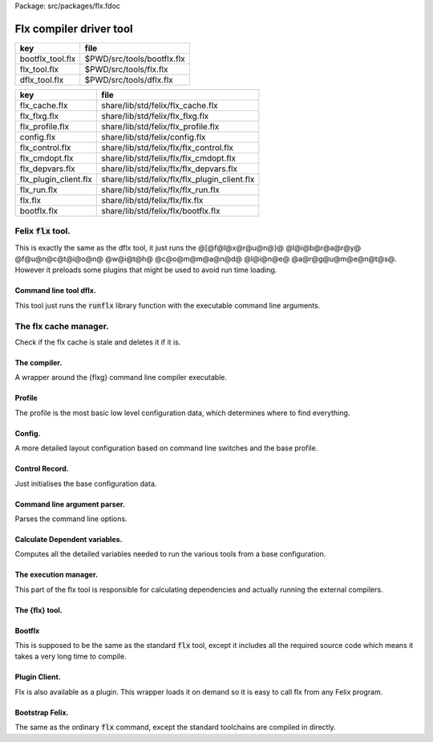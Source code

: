 Package: src/packages/flx.fdoc


========================
Flx compiler driver tool
========================

================ ==========================
key              file                       
================ ==========================
bootflx_tool.flx $PWD/src/tools/bootflx.flx 
flx_tool.flx     $PWD/src/tools/flx.flx     
dflx_tool.flx    $PWD/src/tools/dflx.flx    
================ ==========================

===================== =============================================
key                   file                                          
===================== =============================================
flx_cache.flx         share/lib/std/felix/flx_cache.flx             
flx_flxg.flx          share/lib/std/felix/flx_flxg.flx              
flx_profile.flx       share/lib/std/felix/flx_profile.flx           
config.flx            share/lib/std/felix/config.flx                
flx_control.flx       share/lib/std/felix/flx/flx_control.flx       
flx_cmdopt.flx        share/lib/std/felix/flx/flx_cmdopt.flx        
flx_depvars.flx       share/lib/std/felix/flx/flx_depvars.flx       
flx_plugin_client.flx share/lib/std/felix/flx/flx_plugin_client.flx 
flx_run.flx           share/lib/std/felix/flx/flx_run.flx           
flx.flx               share/lib/std/felix/flx/flx.flx               
bootflx.flx           share/lib/std/felix/flx/bootflx.flx           
===================== =============================================


Felix  :code:`flx` tool.
========================

This is exactly the same as the dflx tool, it just runs
the @[@f@l@x@r@u@n@}@ @l@i@b@r@a@r@y@ @f@u@n@c@t@i@o@n@ @w@i@t@h@ @c@o@m@m@a@n@d@ @l@i@n@e@ @a@r@g@u@m@e@n@t@s@.
However it preloads some plugins that might be used to avoid
run time loading.


.. index:: FlxPluginSymbols
.. code-block:: felix
  //[flx_tool.flx]
  // flx plugin linker
  //
  class FlxPluginSymbols 
  {
  
    // We have to do this dummy requirements because static
    // linking removes
    requires package "re2";
    requires package "faio";
    requires package "flx_arun";
  
    open Dynlink;
  
    // Now add all the symbols.
    proc addsymbols ()
    {
      static-link-plugin 
        toolchain_clang_osx,
        toolchain_iphoneos,
        toolchain_iphonesimulator,
        toolchain_clang_linux,
        toolchain_gcc_osx,
        toolchain_gcc_linux,
        toolchain_msvc_win32
      ;
      // flx
      static-link-symbol dflx_create_thread_frame in plugin dflx;
      static-link-symbol dflx_flx_start in plugin dflx;
      
    }
  }
  
  // Add the symbols
  FlxPluginSymbols::addsymbols;
  
  // Now invoke the program!
  val linstance =  Dynlink::prepare_lib("dflx");
  var init: cont = Dynlink::get_init linstance;
  
  Fibres::chain init;
  
  

Command line tool dflx.
-----------------------

This tool just runs the  :code:`runflx` library function
with the executable command line arguments.

.. code-block:: felix
  //[dflx_tool.flx]
  include "std/felix/flx/flx";
  
  System::pexit$ Flx::runflx #System::args;


The flx cache manager.
======================

Check if the flx cache is stale and deletes it if it is.

.. index:: FlxCache
.. code-block:: felix
  //[flx_cache.flx]
  class FlxCache
  {
    fun gramtime(debugln: string -> 0) (path:string, s:string) : double = {
      //println$ "Path=" + path + " file = " + s;
      fun maxtime (x:double) (s:string) => max (x, gramtime debugln (path, s));
      if s.[0]=="@".char do
        var file = 
          let f = s.[1 to].strip in
          if Filename::is_absolute_filename f then f 
          else Directory::mk_absolute_filename (Filename::join$ path, f)
        ;
        var filetime = FileStat::dfiletime(file,0.0);
        if filetime == 0.0 do
          println$ "Grammar include file '" + file "' doesn't exist, exiting";
          // this one is pretty fatal :-)
          System::exit 1;
        done
        debugln$ "Grammar include file '" + file + "' time=" + FileStat::strfiletime(filetime);
        var filetext = load file;
        var files = split (filetext, "\n");
        files = map strip of (string) files;
        files = filter (fun (s:string) => s != "") files;
        files = map (fun (s:string) => Filename::join (split(s,"/"))) files;
        //println$ "Files=" + files;
        return fold_left maxtime filetime files;
      else
        file = Filename::join$ path, s;
        filetime = FileStat::dfiletime(file,0.0);
        if filetime == 0.0 do
          println$ "Grammar file " + file " doesn't exist, exiting";
          // this one is pretty fatal :-)
          System::exit 1;
        done
        debugln$ "Grammar file " + file + " time=" + FileStat::strfiletime(filetime);
        return filetime;
      done
    }
  
    // FLX_INSTALL_DIR: root for finding standard grammar
    // STDGRAMMAR: root standard grammar key, within FLX_INSTALL_DIR
    //      usually "grammar/grammar.files"
    // FLXG: absolute filename of felix compiler executable
  
    // CACHE_DIR: absolute filename of binary cache
    // OUTPUT_DIR: absolute filename of text cache
  
    // DEFAULT_CACHE_DIR: default location of CACHE_DIR
    // DEFAULT_OUTPUT_DIR: default location of OUTPUT_DIR
    //    These defaults are used to determine if the
    //    the cache should be deleted automatically
    //    or a an interactive query used to verify.
    //    Automatic deletion requies the caches to be the default.
    // CLEAR_CACHE: switch to force clearing the cache
  
    typedef cache_validation_spec_t = 
    (
       FLX_SHARE_DIR:string, 
       GRAMMAR_DIR:string, 
       STDGRAMMAR:string, 
       FLXG:string,    
       CACHE_DIR:string,
       OUTPUT_DIR:string,
       CLEAR_CACHE: int,
       AUTOMATON: string,
       debugln : string -> 0,
       xqt: string -> string,
       quote: string -> string
    );
  
  
    // CACHE VALIDATION
    // 
    // This function validates the current cache, and if it is considered
    // stale may flush it. If the cache is the default one in the users
    // home directory the flush is done noisily but unconditionally.
    // Otherwise the user is prompted for permission.
    // The special cache locations / and . or "" are never deleted
    // in case it wipes out parts of the root, home, or current directory.
  
    // The validation checks the time of the flxg compiler used to build
    // it against the current flxg compiler, these must be exactly equal.
    //
    // It also checks that all the files defining the grammar are older
    // than the generated automaton.
    //
    // It does NOT check any RTL C++ libraries are up to date.
    // It does NOT check any Felix program files are up to date.
    // Therefore it does NOT guarrantee the contents of the cache are valid.
    // Rather it ensures only that the compiler and cached automaton are not stale.
    // However if they are stale the whole cache is invalidated.
    //
    // In effect this means this function ensures the parser is ready and valid
    // or non-existant. The compiler and automaton are locked together. If the compiler
    // changes the automaton must be rebuilt. 
  
    // returns cache time
    gen validate_cache  (var spec: cache_validation_spec_t) : int * double =
    {
  
      // ensure the cache directory exists
      Directory::mkdirs(spec.CACHE_DIR);
  
      // get the OS timestamp of the flxg compiler, +inf if not found
      var flxg_time = FileStat::dfiletime(spec.FLXG, #FileStat::future_time);
      spec.debugln$ "Flxg=" + spec.FLXG;
      spec.debugln$ "Flxg_time=" + FileStat::strfiletime(flxg_time);
  
      // get the OS timestamp of the file flxg_time.stamp
      // this file is created with the cache
      var flxg_stamp = Filename::join spec.CACHE_DIR "flxg_time.stamp";
      var cache_time = FileStat::dfiletime(flxg_stamp,#FileStat::future_time);
      spec.debugln$ "cache_time=" + FileStat::strfiletime(cache_time);
  
      // get the timestamp string recorded in flxg_time.stamp
      var flxg_stamp_data = load flxg_stamp;
      //println$ "Flxg_stamp_data=" + flxg_stamp_data; 
  
      // convert the timestamp string to a double, if there is junk
      // there or the string is empty, 0.0 is returned by atof,
      // adjust that to -inf
      var flxg_stamp_time = match flxg_stamp_data.atof with | 0.0 => #FileStat::past_time | x => x;
  
      spec.debugln$ "Flxg_stamp_data : " + FileStat::strfiletime(flxg_stamp_time);
  
      // Calculate the time of the newest text file defining the grammar
      // these are files in directory share/lib/grammar.
      var grammar_time = gramtime spec.debugln (spec.GRAMMAR_DIR, "@"+spec.STDGRAMMAR);
      spec.debugln$ "Grammar text time=" + FileStat::strfiletime (grammar_time);
  
      // calculate the name of the compiled grammar automaton in the cache
      var automaton_name = spec.AUTOMATON; 
  
      // Get the timestamp of the grammar automaton or -inf if it doesn't exist.
      var automaton_time = FileStat::dfiletime(automaton_name,#FileStat::past_time);
      spec.debugln$ "Automaton " + automaton_name + " time=" + FileStat::strfiletime(automaton_time);
  
      // If the cache exists and the recorded compiler time stamp is not equal
      // to the current compiler time stamp, then the cache is stale 
      // and should be deleted.
      if cache_time != #FileStat::future_time and flxg_stamp_time != flxg_time do
        println$ "Cache may be out of date due to compiler change!";
        println$ "Flxg compiler time stamp=" + FileStat::strfiletime(flxg_time);
        println$ "Cache time stamp        =" + FileStat::strfiletime(cache_time);
  
        // special safety check if the output dirs are root or current directory
        if not (
          (spec.OUTPUT_DIR == "/" or spec.OUTPUT_DIR == "" or spec.OUTPUT_DIR == ".") or
          (spec.CACHE_DIR == "/" or spec.CACHE_DIR == "" or spec.CACHE_DIR == ".")
        )
        do 
          spec&.CLEAR_CACHE <- 1;
        done
  
      // If the automaton exists and the grammar is newer than the automaton
      // then the cache is stale and should be deleted.
      elif grammar_time > automaton_time do
        println$ "Cache may be out of date due to grammar upgrade!";
        println$ "Grammar time stamp          =" + FileStat::strfiletime(grammar_time);
        println$ "Automaton.syntax time stamp =" + FileStat::strfiletime(automaton_time);
        spec&.CLEAR_CACHE <- 1;
      done
  
      // FFF BE CAREFUL! The value "/" for these caches is perfectly good
      if spec.CLEAR_CACHE != 0 do
        // refuse to delete "" or "/" or ".", basic safety check
        if 
          (spec.OUTPUT_DIR == "/" or spec.OUTPUT_DIR == "" or spec.OUTPUT_DIR == ".") or
          (spec.CACHE_DIR == "/" or spec.CACHE_DIR == "" or spec.CACHE_DIR == ".")
        do
          println "WILL NOT DELETE CACHES";
          println$ "output cache " + spec.OUTPUT_DIR;
          println$ "binary cache " + spec.CACHE_DIR;
          // INTENTIONAL EXIT
          System::exit(1);
        done
  
        println$ "Delete cache " + spec.OUTPUT_DIR;
        if PLAT_WIN32 do
            C_hack::ignore$ spec.xqt("mkdir "+spec.quote(spec.OUTPUT_DIR+"\\rubbish") +"& rmdir /Q /S " + spec.quote(spec.OUTPUT_DIR));
        else
            C_hack::ignore$ spec.xqt("rm -rf " + spec.quote(spec.OUTPUT_DIR));
        done
        println$ "Delete cache " + spec.CACHE_DIR;
  
        if PLAT_WIN32 do
            C_hack::ignore$ spec.xqt("mkdir "+spec.quote(spec.CACHE_DIR+"\\rubbish")+"& rd /Q /S " + spec.quote(spec.CACHE_DIR));
        else
            C_hack::ignore$ spec.xqt("rm -rf " + spec.quote(spec.CACHE_DIR));
        done
  
        // Make a new cache.
        Directory::mkdirs(spec.CACHE_DIR);
  
        // make the stamp file with the time of the current compiler.
        var f = fopen_output flxg_stamp;
        write(f, fmt(flxg_time, fixed (0,3)));
        f.fclose;
      done
      return spec.CLEAR_CACHE, cache_time;
    }
  
    fun cache_join (c:string, var f:string) = 
    {
      //debugln$ "[cache_join] " + c + " with  " + f;
      if PLAT_WIN32 do
        if f.[1 to 3] == ":\\" do f = f.[0 to 1]+f.[2 to]; 
        elif f.[1] == char ":" do f = f.[0 to 1]+"\\"+f.[2 to]; 
        done
        if f.[0] == char "\\" do f = f.[1 to]; done
      else
        if f.[0] == char "/" do f = f.[1 to]; done
      done
        var k = Filename::join(c,f);
        //debugln$ "[cache_join] result = " + k;
        return k;
    }
  
  }


The compiler.
-------------

A wrapper around the {flxg} command line compiler executable.

.. index:: Flxg
.. code-block:: felix
  //[flx_flxg.flx]
  class Flxg
  {
    typedef flxg_spec_t = 
    (
      INLINE:int,
      OUTPUT_DIR:string,
      BUNDLE_DIR:opt[string],
      CACHE_DIR:string,
      COMPILER_PHASE:string,
      DOREDUCE:int,
      FLXG:string,
      VERBOSE:list[string],
      STDGRAMMAR:string,
      AUTOMATON:string,
      IMPORTS:list[string],
      FLXLIBS:list[string],
      INCLUDE_DIRS:list[string],
      TIME:int,
      FORCE:int,
      FLAGS: list[string],
      filebase:string,
      use_ext:string,
      debugln: string -> 0
    );
  
  
    gen run_felix_compiler (spec:flxg_spec_t) : int =
    {
      var FLXFLAGS=spec.FLAGS  + (list[string]$ "--inline="+str(spec.INLINE));
      if spec.OUTPUT_DIR != "" do 
        FLXFLAGS += '--output_dir=' + str(spec.OUTPUT_DIR); 
      done
      match spec.BUNDLE_DIR with
      | Some dir =>
        FLXFLAGS += '--bundle_dir=' + dir; 
      | #None=> ;
      endmatch;
      if spec.CACHE_DIR != "" do 
        FLXFLAGS +="--cache_dir=" + spec.CACHE_DIR; 
      done
      if spec.COMPILER_PHASE != "" do 
        FLXFLAGS += '--compiler-phase=' + spec.COMPILER_PHASE; 
      done
      if spec.DOREDUCE == 0 do
        FLXFLAGS += '--no-reduce';
      done
      if spec.TIME == 1 do
        FLXFLAGS += '--time';
      done
      if spec.FORCE == 1 do
        FLXFLAGS += '--force';
      done
      var cmd = 
        spec.FLXG ! 
        spec.VERBOSE +
        FLXFLAGS + 
        map (fun (s:string) => "-I"+s) spec.INCLUDE_DIRS + 
        ("--syntax="+spec.STDGRAMMAR) +
        ("--automaton="+spec.AUTOMATON) + 
        map (fun (s:string) => "--import="+s) spec.IMPORTS +
        spec.FLXLIBS +
        (spec.filebase + spec.use_ext)
      ;
  
      var CMD = catmap ' ' Shell::quote_arg cmd;
      spec.debugln$ "Felix command="+CMD;
      
      var result=System::system(CMD);
      if result != 0 do 
        eprintln$ "Felix compilation "+CMD+" failed";
      done
      return result;
    }
  
  }
  


Profile
-------

The profile is the most basic low level configuration data,
which determines where to find everything.


.. index:: FlxProfile
.. code-block:: felix
  //[flx_profile.flx]
  class FlxProfile
  {
    fun dflt_profile () = 
    {
      fun / (x:string, y:string) => Filename::join (x,y);
      var HOME= 
        let h = Env::getenv "HOME" in
          if h!="" then h 
          elif PLAT_WIN32 then Env::getenv "USERPROFILE"
          else ""
          endif
      ;
      if HOME == "" do
        eprintln$ "HOME (or USERPROFILE on WIN32) environment variable is not set.  Please set HOME before building."; 
        // this one is pretty fatal :-)
        System::exit 1;
      done 
  
     
      var FLX_HOME_DIR = Env::getenv("FLX_HOME_DIR",HOME/".felix");
      var FLX_CACHE_TOP = Env::getenv("FLX_CACHE_TOP",FLX_HOME_DIR/"cache");
      var FLX_PROFILE_DIR = Env::getenv("FLX_PROFILE_DIR",FLX_HOME_DIR/"config");
  
      var FLX_CACHE_DIR = Env::getenv("FLX_CACHE_DIR",FLX_CACHE_TOP / "binary");
      var FLX_OUTPUT_DIR = Env::getenv("FLX_OUTPUT_DIR",FLX_CACHE_TOP / "text");
      return 
        (
         FLX_HOME_DIR=FLX_HOME_DIR, 
         FLX_PROFILE_DIR=FLX_PROFILE_DIR, 
         FLX_CACHE_DIR=FLX_CACHE_DIR,
         FLX_OUTPUT_DIR=FLX_OUTPUT_DIR
        )
      ;
    }
  
    typedef profile_type = typeof (#dflt_profile);
    instance Str[profile_type] {
      fun str(x:profile_type) => 
         "FLX_HOME_DIR="+x.FLX_HOME_DIR+"\n"+
         "FLX_PROFILE_DIR="+x.FLX_PROFILE_DIR+"\n"+
         "FLX_CACHE_DIR="+x.FLX_CACHE_DIR+"\n"+
         "FLX_OUTPUT_DIR="+x.FLX_OUTPUT_DIR+"\n"
      ;
    }
  }
  


Config.
-------

A more detailed layout configuration based
on command line switches and the base profile.

.. index:: Config
.. code-block:: felix
  //[config.flx]
  include "std/version";
  include "std/felix/flx_profile";
  
  
  
  class Config {
    typedef config_type = (
      FLX_SHARE_DIR: string,
      FLX_TARGET_DIR: string,
      FLX_HOME_DIR: string,
      FLX_PROFILE_DIR: string,
      FLX_CACHE_DIR: string,
      FLX_OUTPUT_DIR: string,
      FLX_CONFIG_DIRS: list[string],
      FLX_LIB_DIRS: list[string],
      FLX_RTL_DIRS: list[string]
    );
  
    instance Str[config_type] {
      fun str (x:config_type) : string =
      {
        var s = "";
        reserve$ &s,1000;
        s+="(FLX_SHARE_DIR="+ x.FLX_SHARE_DIR+",\n";
        s+= "FLX_TARGET_DIR="+ x.FLX_TARGET_DIR+",\n";
        s+="FLX_HOME_DIR="+ x.FLX_HOME_DIR+",\n";
        s+="FLX_PROFILE_DIR="+ x.FLX_PROFILE_DIR+",\n";
        s+="FLX_CACHE_DIR="+ x.FLX_CACHE_DIR+",\n";
        s+="FLX_OUTPUT_DIR="+ x.FLX_OUTPUT_DIR+",\n";
        s+="FLX_LIB_DIRS="+ x.FLX_LIB_DIRS.str+",\n";
        s+="FLX_CONFIG_DIRS="+ x.FLX_CONFIG_DIRS.str+",\n";
        s+="FLX_RTL_DIRS="+ x.FLX_RTL_DIRS.str+")\n";
        return s;
      }
    }
  
    private fun / (x:string, y:string) => Filename::join (x,y);
      
    proc set_libs_and_rtls (x: &config_type)
    {
      x.FLX_LIB_DIRS <- list (x*.FLX_SHARE_DIR/"lib", x*.FLX_TARGET_DIR/"lib");
      x.FLX_RTL_DIRS <- list (x*.FLX_SHARE_DIR/"lib"/"rtl", x*.FLX_TARGET_DIR/"lib"/"rtl");
    }
  
    proc cascade_FLX_INSTALL_DIR (x: &config_type)  (y: string) = {
      cascade_FLX_TARGET_DIR x (y/"host");
      cascade_FLX_SHARE_DIR x (y/"share");
    }
  
    proc cascade_FLX_TARGET_DIR (x: &config_type)  (y: string) = {
      x.FLX_TARGET_DIR <- y;
      x.FLX_CONFIG_DIRS <- list[string] (y/"config");
      set_libs_and_rtls x;
    }
  
    proc cascade_FLX_SHARE_DIR (x: &config_type)  (y: string) = {
      x.FLX_SHARE_DIR <- y;
      set_libs_and_rtls x;
    }
  
    proc cascade_FLX_HOME_DIR (x: &config_type)  (y: string) = {
      x.FLX_HOME_DIR <- y;
      x.FLX_PROFILE_DIR <- y/"config";
      x.FLX_CACHE_DIR <- y/"cache"/"binary";
      x.FLX_OUTPUT_DIR <- y/"cache"/"text";
    }
  
    proc copy_profile (cfg: &config_type) (profile: FlxProfile::profile_type)
    {
      cfg.FLX_HOME_DIR <- profile.FLX_HOME_DIR;
      cfg.FLX_PROFILE_DIR <- profile.FLX_PROFILE_DIR;
      cfg.FLX_CACHE_DIR <- profile.FLX_CACHE_DIR;
      cfg.FLX_OUTPUT_DIR <- profile.FLX_OUTPUT_DIR;
    }
  
    fun dflt_config() :config_type = {
      var profile = FlxProfile::dflt_profile();
      var cfg : config_type;
      copy_profile &cfg profile;
  
      // global defaults
      var PREFIX = Filename::root_subdir "usr"/"local"/"lib";
  
      var INSTALL_ROOT_TOPDIR= PREFIX/"felix";
      var INSTALL_ROOT = INSTALL_ROOT_TOPDIR/ ("felix-"+Version::felix_version);
      cascade_FLX_INSTALL_DIR &cfg INSTALL_ROOT;
      return cfg;
    }
  
    proc process_config_text (cfg:&config_type) (text:string)
    {
  
      var re = RE2 ("([-a-zA-Z_]+) *: *(.*)");
      var FLX_INSTALL_DIR = "";
  
      var lines = split (text, char "\n");
      for line in lines do
        var found = Match (re, line);
        match found with
        | Some v when v.len.int == 3 => 
          var p = v.1;
          var a = strip v.2;
          match p with
          | "FLX_INSTALL_DIR" => 
            FLX_INSTALL_DIR = a;
            cascade_FLX_INSTALL_DIR cfg a; 
  
          | "FLX_TARGET_SUBDIR" => 
            if FLX_INSTALL_DIR != "" do
              cascade_FLX_TARGET_DIR cfg (FLX_INSTALL_DIR / a);
            else
              eprintln$ "Cannot set FLX_TARGET_SUBDIR without setting FLX_INSTALL_DIR";
              // this one is pretty fatal :-)
              System::exit 1;
            done
  
          | "FLX_SHARE_DIR" => cascade_FLX_SHARE_DIR cfg a; 
          | "FLX_TARGET_DIR" => cascade_FLX_TARGET_DIR cfg a; 
          | "FLX_HOME_DIR" => cascade_FLX_HOME_DIR cfg a; 
          | "FLX_PROFILE_DIR" => cfg.FLX_PROFILE_DIR <- a; 
          | "FLX_CONFIG_DIRS" => cfg.FLX_CONFIG_DIRS <- respectful_split a; 
          | "FLX_CACHE_DIR" => cfg.FLX_CACHE_DIR <- a; 
          | "FLX_OUTPUT_DIR" => cfg.FLX_OUTPUT_DIR <- a; 
          | "FLX_LIB_DIRS" => cfg.FLX_LIB_DIRS <-  respectful_split a; 
          | "FLX_RTL_DIRS" => cfg.FLX_RTL_DIRS <- respectful_split a; 
          | _ => ;
          endmatch;
        | #None => ;
        endmatch;
      done
    }
  
  
    proc config_env_overrides (cfg:&config_type) 
    {
  
      match Env::getenv ("FLX_INSTALL_DIR","") with
      | "" => ;
      | x => cascade_FLX_INSTALL_DIR cfg x;
      endmatch;
  
      match Env::getenv ("FLX_SHARE_DIR","") with
      | "" => ;
      | x => cascade_FLX_SHARE_DIR cfg x;
      endmatch;
  
      match Env::getenv ("FLX_TARGET_DIR","") with
      | "" => ;
      | x => cascade_FLX_TARGET_DIR cfg x;
      endmatch;
  
      match Env::getenv ("FLX_CONFIG_DIRS","") with
      | "" => ;
      | x => cfg.FLX_CONFIG_DIRS <- respectful_split x;
      endmatch;
  
      match Env::getenv ("FLX_LIB_DIRS","") with
      | "" => ;
      | x => cfg.FLX_LIB_DIRS <- respectful_split x;
      endmatch;
  
      match Env::getenv ("FLX_RTL_DIRS","") with
      | "" => ;
      | x => cfg.FLX_RTL_DIRS <- respectful_split x;
      endmatch;
    }
  
    proc process_config_text_with_env_overrides (cfg:&config_type) (text:string)
    {
      process_config_text cfg text;
      config_env_overrides cfg;
    }
  
    fun std_config () = {
      var cfg = #dflt_config; 
      process_config_text_with_env_overrides &cfg (load (cfg.FLX_PROFILE_DIR / "felix.fpc"));
      return cfg; 
    }
  
  }
  


Control Record.
---------------

Just initialises the base configuration data.

.. index:: FlxControl
.. code-block:: felix
  //[flx_control.flx]
  class FlxControl
  {
  proc print_options(control:control_type) {
      println$ "NOOPTIMISE         = "+str control.NOOPTIMISE;
      println$ "STATIC             = "+str control.STATIC;
      println$ "ECHO               = "+str control.ECHO;
      println$ "NOSTDLIB           = "+str control.NOSTDLIB;
      println$ "DEBUG              = "+str control.DEBUG;
      println$ "DEBUG_COMPILER     = "+str control.DEBUG_COMPILER;
      println$ "STDIMPORTS          = "+str control.STDIMPORTS;
      println$ "STDGRAMMAR         = "+str control.STDGRAMMAR;
      println$ "IMPORTS            = "+str control.IMPORTS;
      println$ "RECOMPILE          = "+str control.RECOMPILE;
      println$ "FLXG_FORCE         = "+str control.FLXG_FORCE;
      println$ "ocamls              = "+str control.ocamls;
      println$ "cpps               = "+str control.cpps;
      println$ "cppos              = "+str control.cppos;
      println$ "TIME               = "+str control.TIME;
      println$ "COMPILER_TIME      = "+str control.COMPILER_TIME;
      println$ "BUNDLE_DIR         = "+str control.BUNDLE_DIR;
      println$ "RUNIT              = "+str control.RUNIT;
      println$ "CCOMPILEIT         = "+str control.CCOMPILEIT;
      println$ "LINKIT             = "+str control.LINKIT;
      println$ "RUNONLY            = "+str control.RUNONLY;
      println$ "CXXONLY            = "+str control.CXXONLY;
      println$ "OCAMLONLY          = "+str control.OCAMLONLY;
      println$ "FELIX              = "+str control.FELIX;
      println$ "LINKER_SWITCHES    = "+str control.LINKER_SWITCHES;
      println$ "LINKER_OUTPUT_FILENAME = "+str control.LINKER_OUTPUT_FILENAME;
      println$ "FLX_INTERFACE_FILENAME = "+str control.FLX_INTERFACE_FILENAME;
      println$ "CXX_INTERFACE_FILENAME = "+str control.CXX_INTERFACE_FILENAME;
      println$ "MACROS             = "+str control.MACROS;
      println$ "SHOWCODE           = "+str control.SHOWCODE;
      println$ "USAGE              = "+control.USAGE;
      println$ "DOREDUCE           = "+str control.DOREDUCE;
      println$ "OPTIMISE           = "+str control.OPTIMISE;
  }
  
  fun init_loopctl () => struct {
      // Argument parsing loop
      var argno=1;
      var grab=1;
      var path="";
      var ext="";
      var base="";
      var dir="";
      var progname = "";
  };
  typedef loopctl_type = typeof (#init_loopctl);
  
  fun dflt_control () =>
    struct {
  
      var FLX_INSTALL_DIR= ""; // now a temporary!
      var PRINT_HELP=0;
  
      var FLXG_FORCE=0;
      var RECOMPILE=0;
      var RUNIT=1;
      var CCOMPILEIT=1;
      var LINKIT=1;
      var LINKEXE=0; // default is to link a DLL
      var FELIX=1;
      var RUNONLY=0;
      var CXXONLY=0;
      var OCAMLONLY=0;
      var ECHO=0;
      var DEBUG_FLX=false;
      var VALIDATE_CACHE=1;
      var CHECK_DEPENDENCIES=1;
      var FLX_TOOLCHAIN="";
      var FLX_TARGET_SUBDIR="";
      // --------------------------------------------------
      // processing options
      // --------------------------------------------------
  
      var DIST_ROOT="";
      var DEBUG=0;
      var DEBUG_COMPILER=0;
      var COMPILER_PHASE="";
      var INLINE=25;
      var COMPILER_TIME=0;
      var TIME=0;
      var NOOPTIMISE=0;
      var DOREDUCE=1;
      var TIMECMD="time -p";
      var STATIC=0;
      var STATICLIB=0;
      var SHOWCODE=0;
      var CCFLAGS=Empty[string];
      var EXTRA_CCFLAGS=Empty[string];
      var EXTRA_PACKAGES=Empty[string];
      var LINKER_SWITCHES=Empty[string];
      var MACROS=Empty[string];
  
      var cpps=Empty[string];
      var cppos=Empty[string];
  
      var ocamls=Empty[string];
  
      var STANDARD_INCLUDE_FILES=Empty[string];
      var EXTRA_INCLUDE_DIRS=Empty[string];
      var EXTRA_INCLUDE_FILES=Empty[string];
      var FLX_STD_LIBS=Empty[string];
      var NOSTDLIB=0;
      var STDOUT="";
      var EXPECT="";
      var CHECK_EXPECT=0;
      var SET_STDIN=0;
      var STDIN="";
      var GRAMMAR_DIR="";
      var STDGRAMMAR="";
      //var STDIMPORTS  = Cons ("plat/flx.flxh", Cons ( "concordance/concordance.flxh", Empty[string]));
      var STDIMPORTS  = (["plat/flx.flxh", "concordance/concordance.flxh"]);
      var CMDLINE_INPUT=false;
      var REPL_MODE=false;
      var AUTOMATON="";
      var IMPORTS=Empty[string];
      var USAGE = "production";
      var CLEAR_CACHE=0;
      var BUNDLE_DIR = match Env::getenv("FLX_BUNDLE_DIR") with | "" => None[string] | dir => Some dir endmatch;
  
      var DRIVER_EXE = ""; // dynamic linkage only 
      var DRIVER_OBJS = Empty[string]; // static linkage only
      var LINK_STRINGS = Empty[string];
  
      var pkgs=Empty[string];
      var extra_pkgs = Empty[string];
      var FLXG = "";
      var FLXRUN = Empty[string];
      var LINKER_OUTPUT_FILENAME = "";
      var FLX_INTERFACE_FILENAME = "";
      var CXX_INTERFACE_FILENAME = "";
      var OUTPUT_FILENAME_SPECIFIED = 0;
      var OUTPUT_FILENAME_WITHOUT_EXTENSION_SPECIFIED = 0;
      var OUTPUT_DIRECTORY_SPECIFIED = 0;
      var USER_ARGS = Empty[string];
      var DLINK_STRINGS = Empty[string];
      var SLINK_STRINGS = Empty[string];
      var cache_time = 0.0;
      var INDIR = "";
      var INREGEX = "";
      var NONSTOP = 0;
      var OPTIMISE = list[string]$ "-O1";
      var FLXG_OPTIMISE= 0;
    }
  ;
  
  typedef control_type = typeof (#dflt_control);
  }
   


Command line argument parser.
-----------------------------

Parses the command line options.

.. index:: FlxCmdOpt
.. code-block:: felix
  //[flx_cmdopt.flx]
  // NOTE: below the string "host" is used to help find files eg flxg.
  // This is a temporary hack to get Felix working after filesystem reorgnisation.
  
  class FlxCmdOpt
  {
  private proc print_help() {
    println "Usage: flx [options] filename[.flx] [args ..]";
    println "options:";
    println "--cmd=text           : save text to file 'cmd.flx' and process that";
    println "--repl               : enter REPL mode saving stuff in session.flx and library.flx";
    println "--test               : use felix installation in current directory";
    println "--test=dir           : use felix installation in dir";
    println "--target-subdir=dir  : subdir of install dir containing target configuration (default 'host')";
    println "--target-dir=dir     : dir containing target configuration (default '$FLX_INSTALL_DIR/host')";
    println "--pkgconfig-path+=dir: prepend extra flx_pkgconfig search directory to standard path";
    println "--toolchain=toolchain: pick a non-default C++ compiler toolchain";
    println "--felix=file         : get installation details from file";
    println "--where              : print location of felix installation";
    println "--show               : print the felix program to stdout";
    println "-c                   : compile only, do not run";
    println "-o                   : linker output filename";
    println "-ox                  : linker output filename (without extension)";
    println "-od                  : linker output directory" ;
    println "--usage=prototype    : fast compilation at the expense of slower executables";
    println "--usage=debugging    : enable debugging aids";
    println "--usage=production   : optimised code with run time safety checks retained";
    println "--usage=hyperlight   : optimised code without run time safety checks";
    println "--static             : make standalone statically linked executable";
    println "--staticlib          : make standalone library of static objects";
    println "--nofelix            : do not run felix translator, leave C++ outputs alone";
    println "--nocc               : do not C/C++ compiler; implies --nolink";
    println "--nolink             : do not link object files to an executable";
    println "--exe                : link executable";
    println "--run-only           : run program without dependency checking or linking";
    println "--c++                : Pure C++ build, no Felix code";
    println "--ocaml              : Pure Ocaml build, no Felix code";
    println "--options            : show option set";
    println "--config             : show configuration";
    println "--version            : show felix version";
    println "--force              : force run Felix compiler";
    println "--force-compiler     : force Felix compiler to rebuild everything";
    println "--cache-dir=dir      : directory cache output from parser (*.par files), autocreated, default $HOME/.felix/cache";
    println "--output-dir=dir     : directory to hold C++ output from translator, autocreated, default $HOME/.felix/cache";
    println "                       Felix stored by absolute pathname within directory (tree directory).";
    println "--bundle-dir=dir     : directory to hold C++ output from translator, autocreated.";
    println "                       Files directly in directory by basename (flat directory).";
    println "--clean              : delete the caches first";
    println "--help               : show this help";
    println "--noinline           : force inlining off, may break things!";
    println "--inline             : aggressive inlining"; 
    println "--inline=999         : set inline cap to 999 'instructions'"; 
    println "--echo               : print shell commands before running them";
    println "--time               : print target program run time after it finishes";
    println "--compile-time       : print time for compiler phases";
    println "--nostdlib           : don't load the standard library";
    println "--nooptimise         : disable C++ compiler optimisation";
    println "--noreduce           : disable reductions (default for compilation speed)";
    println "--doreduce           : enable reductions (default for performance)";
    println "--debug              : put debug symbols in generated binaries";
    println "--debug-compiler     : make felix compiler print progress diagnostics";
    println "--debug-flx          : make flx tool print diagnostics";
    println "--stdout=file        : run program with standard output redirected to file";
    println "--expect=file        : compare stdout with expect file";
    println "--expect             : compare stdout with basename.expect";
    println "--input=file         : set standard input";
    println "--input              : set standard input to basename.input";
    println "--indir=dir          : set directory for regexp search, default current directory";
    println "--regex=pattern      : Perl regexp for batch file processing";
    println "--nonstop            : don't stop on error in batch processing";
    println "--backup             : backup working source tree to dir 'backup'";
    println "--import=file        : add an import which is prefixed to all files being translated";
    println "--import=@file       : add all the files listed in file as imports (recursive on @)";
    println "--nostdimport        : don't import the standard imports nugram.flxh and flx.flxh";
    println "--compiler-phase     : specify which phase of the compiler to run";
    println "-Idir                : add dir to search path for both felix and C++ includes";                      
    println "-Ldir                : add dir to linker search path"; 
    println "-llib                : add dir lib to linker command";
    println "-foption             : add switch to compiler command";
    println "-Woption             : add switch to compiler command";
    println "-O0                  : add switch to compiler command";
    println "-O1                  : add switch to compiler command";
    println "-O2                  : add switch to compiler command";
    println "-O3                  : add switch to compiler command";
    println "--cflags=flags       : addd flags to compiler command";
    println "-Dmac                : add macro def to C++ compiler command";
    println "-DFLX_ENABLE_TRACE   : enable compilation of trace generators (defaults off)";
    println "-DFLX_CGOTO          : use gcc indirect gotos and use assembler hack for long jumps (default on if config detects support)";
    println "";
    println "*.c *.cc *.cpp *.cxx ";
    println "                     : add files to C++ compilation (and linker) steps";
    println "*.o *.obj *.lib *.dll *.a *.so";
    println "                     : add files to linker steps";
    println "* *.flx *.fdoc       : Felix program name, terminates options and starts runtime arguments";
    println "";
    println "Environment variables";
    println "---------------------";
    println "Flx build tool";
    println "  FLX_INSTALL_DIR=dir     : overrides default installation directory (as if --test=dir)";
    println "  FLX_SHELL_ECHO=1        : show shell callouts (system,popen)";
    println "  FLX_FILE_MONITOR=1      : reports on every file open (felix and flxg)";
    println "  FLX_REPORT_FILECOPY=1   : reports on every file copy (felix)";
    println "  FLX_DEBUG_FLX=1         : debug flx (as if --debug-flx set)";
    println "";
    println "Flxg compiler";
    println "  FLX_DEBUG_PARSER=1      : emit debug info from the Felix parser";
    println "  FLX_DEBUG_COMPILER_UNIQ=1  : emit debug of uniq flow analyser, instruction and flow analysis";
    println "  FLX_DEBUG_COMPILER_UNIQ_GETSET=1  : emit debug of uniq flow analyser, instruction analysis";
    println "";
    println "Run time system (affects flx as well as any binary run)";
    println "  FLX_DEBUG               : enable debugging traces (default off)";
    println "  FLX_DEBUG_ALLOCATIONS   : enable debugging allocator (default FLX_DEBUG)";
    println "  FLX_DEBUG_COLLECTIONS   : enable debugging collector (default FLX_DEBUG)";
    println "  FLX_REPORT_COLLECTIONS  : report collections (default FLX_DEBUG)";
    println "  FLX_DEBUG_THREADS       : enable debugging collector (default FLX_DEBUG)";
    println "  FLX_DEBUG_DRIVER        : enable debugging driver (default FLX_DEBUG)";
    println "";
    println "Run time GC tuning (affects flx as well as any binary run)";
    println "  FLX_FINALISE            : whether to cleanup on termination (default NO)";
    println "  FLX_GC_FREQ=n           : how often to call garbage collector (default 1000)";
    println "  FLX_MIN_MEM=n           : initial memory pool n Meg (default 10)";
    println "  FLX_MAX_MEM=n           : maximum memory n Meg (default -1 = infinite)";
    println "  FLX_FREE_FACTOR=n.m     : reset FLX_MIN_MEM to actual usage by n.m after gc (default 1.1)";
    println "  FLX_ALLOW_COLLECTION_ANYWHERE # (default yes)";
    println "";
    println "Felix Developer debugging";
    println "  FLX_DEBUG_USTR=1        : # Show malloc/realloc/free in ustr (default no)";
  
  
  }
  
  // TODO: change the names of everything to match exactly the command line
  // switches so this can be used as a response file
  proc setup-from-file (debugln: string -> 0) 
  (
    config:&Config::config_type,
    control:&FlxControl::control_type, 
    arg:string
  )
  {
    debugln$ "Setup file: " + arg;
    var text = load arg;
    Config::process_config_text config (text);
    debugln$ "Config[after setupfile "+arg+"] =\n" + str (*config);
    control <- FlxControl::dflt_control();
    if control*.DEBUG_FLX call FlxControl::print_options(*control);
  
    fun / (a:string, b:string) => Filename::join (a,b);
    var re = RE2 ("([-_a-zA-Z0-9]+) *: *(.*)");
    var lines = split (load arg,char "\n");
    for line in lines do
      match Match (re,line) with
      | Some v => 
        var field = v.1;
        var data = strip v.2;
        match field with
        | "felix-compiler" => debugln$ "set flxg " + data; control.FLXG <-data;
        | "toolchain" => debugln$ "set toolchain "+data; control.FLX_TOOLCHAIN <- data;
        | "linker-switch" => debugln$ "add linker switch "+data; 
            control.LINKER_SWITCHES <- control*.LINKER_SWITCHES + data;
        | "macro-switch" => debugln$ "add macro switches "+data; 
            control.MACROS <- control*.MACROS + data;
        | "optimisation-switch" => debugln$ "set C++ optimisation level "+data; 
            control.OPTIMISE <- control*.OPTIMISE + data;
        // American spelling
        | "optimization-switch" => debugln$ "set C++ optimization level "+data; 
            control.OPTIMISE <- control*.OPTIMISE + data;
        | "cflag" => debugln$ "add C++ cflag "+data; 
            control.EXTRA_CCFLAGS <- control*.EXTRA_CCFLAGS + data;
        | "flx-include-dir" => debugln$ "add Felix include dir "+data; 
            config.FLX_LIB_DIRS <- config*.FLX_LIB_DIRS + data;
        | "rtl-include-dir" => debugln$ "add Felix and C++ rtl include dir "+data; 
            config.FLX_RTL_DIRS <- config*.FLX_RTL_DIRS + data;
        | "grammar-dir" => debugln$ "set Felix grammar directory "+data; 
            control.GRAMMAR_DIR <- data;
        | "grammar" => debugln$ "set Felix grammar (in stdlib) "+data; 
            control.STDGRAMMAR <- data;
        | "std-import" => debugln$ "set Felix standard import (in stdlib) "+data; 
            control.STDIMPORTS <- data ! control*.STDIMPORTS;
        | "extra-import" => debugln$ "set Felix extra import (in stdlib) "+data; 
            control.IMPORTS <- control*.IMPORTS + data;
        | "extra-cpp" => debugln$ "set Felix extra C++ file "+data; 
            control.cpps <- control*.cpps + data;
        | "extra-obj" => debugln$ "set Felix extra object file "+data; 
            control.cppos <- control*.cppos + data;
        | "flx-std-lib" => debugln$ "add Felix standard (cached) library "+data; 
            control.FLX_STD_LIBS <- control*.FLX_STD_LIBS+ data;
        | _ => debugln$ "Unknown field " + field;
        endmatch;
      | #None => ;
      endmatch;
    done
  }
  
  private noinline proc handle_switch
  (
    config:&Config::config_type,
    control:&FlxControl::control_type, 
    arg:string
  )
  {
    proc debugln[T with Str[T]] (x:T) {
      if control*.DEBUG_FLX call fprintln (cstderr, "[flx] " + str x);
    }
  
    if prefix(arg,"--cmd=") do
      begin
        var text = arg.[6 to];
        save( "cmd.flx", text+";\n");
        control.CMDLINE_INPUT <- true;  
        debugln("Running command '" + text + ";'"); 
      end
    elif arg == "--repl" do
      control.REPL_MODE <- true;
        debugln("Set REPL mode");
  
    elif arg == "--nostdimport" do
      debugln "No standard library import";
      // Note: currently, Felix compiler generates code that REQUIRES
      // the standard library, eg the driver passes a gc_profile_t record
      // and the compiler generates _uctor_ objects, etc etc
      control.STDIMPORTS <- list[string]();
  
    elif prefix(arg,"--import=") do
     debugln "Add import";
     control.IMPORTS <- control*.IMPORTS + arg.[9 to];
  
    elif prefix(arg,"--felix=") do
      debugln "Set install details";
      setup-from-file debugln[string] (config, control, arg.[8 to]);
  
    elif prefix(arg,"--target-subdir=") do
      begin    
        debugln "Set target subdirectory";
        var a = arg.[16 to];
        control.FLX_TARGET_SUBDIR <- a;
        Config::cascade_FLX_TARGET_DIR config (Filename::join (control*.FLX_INSTALL_DIR, control*.FLX_TARGET_SUBDIR));
      end
  
    elif prefix(arg,"--target-dir=") do
      debugln "Set target configuration directory";
      Config::cascade_FLX_TARGET_DIR config arg.[13 to];
  
    elif prefix(arg,"--pkgconfig-path+=") do
      debugln "Prepend extra flx_pkgconfig directory to standard path";
      config.FLX_CONFIG_DIRS <- arg.[18 to] + config*.FLX_CONFIG_DIRS;
  
    elif prefix(arg,"--toolchain=") do
      debugln "Set toolchain";
      control.FLX_TOOLCHAIN<- arg.[12 to];
  
    elif prefix(arg,"--test=") do
      var a = arg.[7 to];
      debugln "Set test directory";
      Config::cascade_FLX_INSTALL_DIR config a;
      control.FLX_INSTALL_DIR <- a;
      control.FLX_TARGET_SUBDIR <- "host";
  
    elif arg=="--test" do
      begin
        debugln "Set test directory";
        a = ".";
        Config::cascade_FLX_INSTALL_DIR config a;
        control.FLX_INSTALL_DIR <- a;
        control.FLX_TARGET_SUBDIR <- "host";
      end
  
    elif prefix(arg,"--stdout=") do
      debugln "Redirect standard output";
      // of the Felix program only: used for saving the output
      // to a file so the test harness can compare it with an .expect file
      control.STDOUT <- arg.[9 to];
  
    elif arg == "--expect" do
      debugln "compare stdout with expect file (default name)";
      // of the Felix program only: used for saving the output
      // to a file so the test harness can compare it with an .expect file
      control.CHECK_EXPECT <- 1;
  
    elif prefix(arg,"--expect=") do
      debugln "compare stdout with expect file";
      // of the Felix program only: used for saving the output
      // to a file so the test harness can compare it with an .expect file
      control.EXPECT <- arg.[9 to];
      control.CHECK_EXPECT <- 1;
  
    elif arg == "--input" do
      debugln "redirect stdin to (default name)";
      control.SET_STDIN <- 1;
  
    elif prefix(arg,"--input=") do
      debugln "redirect stdin to file";
      control.STDIN <- arg.[8 to];
      control.SET_STDIN <- 1;
  
  
    elif arg=="--show" do
      control.SHOWCODE <- 1;
  
    elif arg=="--clean" do
      debugln "Clear caches";
      control.CLEAR_CACHE <- 1;
  
    elif arg=="--force" do
      debugln "Force recompilation";
      // of the felix code, runs Felix unless --nofelix is set
      // the C++ compiler is run unless the felix compile failed
      control.RECOMPILE <- 1;
  
    elif arg=="--force-compiler" do
      debugln "Force flxg compiler to rebuild everything";
      // of the felix code, runs Felix unless --nofelix is set
      // the C++ compiler is run unless the felix compile failed
      control.RECOMPILE <- 1;
      control.FLXG_FORCE<- 1;
  
    elif arg=="--debug-flx" do
      control.DEBUG_FLX <- true;
      control.ECHO <- 1;
      debugln "debug flx tool ON";
      control.DEBUG <- 1;
  
    elif arg=="--debug" do
      debugln "Enable runtime debugging";
      control.DEBUG <- 1;
  
    elif arg=="--debug-compiler" do
      debugln "Enable compiler debugging";
      control.DEBUG_COMPILER <- 1;
  
    elif prefix(arg,"--compiler-phase=") do
      debugln "Change the compiler phase";
      control.COMPILER_PHASE <- arg.[len "--compiler-phase=" to];
      control.RUNIT <- 0;
  
    elif arg=="--nooptimise" do
      debugln "Disable optimisation";
      control.NOOPTIMISE <- 1;
      control.DOREDUCE <- 0;
    elif arg in ("--compiler-optimise","--compiler-optimize") do
      debugln "Enable heavy flxg optimisation";
      control.FLXG_OPTIMISE  <- 1;
  
    elif arg=="--nostdlib" do
      debugln "Do not load standard library";
      control.NOSTDLIB <- 1;
  
    elif arg == "--echo" do
      debugln "Echo commands sent to system";
      control.ECHO <- 1;
  
    elif arg == "--noreduce" do
      debugln "do not perform reductions";
      control.DOREDUCE <- 0;
  
    elif arg == "--doreduce" do
      debugln "do perform reductions";
      control.DOREDUCE <- 1;
  
  
    elif arg == "--static" do
      debugln "Compile a statically linked program";
      control.STATIC <- 1;
      control.LINKEXE<- 1;
  
    elif arg == "--staticlib" do
      debugln "make a static link library (instead of a program)";
      control.STATIC <- 1;
      control.STATICLIB <- 1;
      control.RUNIT <- 0;
      control.LINKEXE<- 0;
  
    elif arg == "--exe" do
      debugln "make an executable";
      control.LINKEXE<- 1;
  
    elif prefix(arg,"--inline=") do
      debugln "Set inline aggressiveness";
      control.INLINE <- int(arg.[9 to]);
  
    elif arg == "--inline" do
      debugln "Set inline aggressiveness";
      control.INLINE <- 100;
  
    elif arg == "--noinline" do
      debugln "Disable inlining (NOT RECOMMENDED)";
      control.INLINE <- 0;
  
    elif arg == "--version" do
      debugln "Print Felix version and exit";
      print("version ");
      println(Version::felix_version);
      System::exit(0);
  
    elif arg == "--config" do
      println (*config);
      System::exit(0);
  
    elif arg == "--options" do
      FlxControl::print_options(*control);
      System::exit(0);
  
    elif arg == "--where" do
      debugln "Print location of install directory and exit";
      println(control*.FLX_INSTALL_DIR);
      System::exit(0);
  
    elif arg == "--time" do
      debugln "Time program execution and print after running";
      control.TIME <- 1;
  
    elif arg == "--compile-time" do
      debugln "Print time of Felix compiler phases";
      control.COMPILER_TIME <- 1;
  
  
    elif prefix(arg,"--output_dir=") or prefix(arg,"--output-dir=") do
      debugln "Set the directory for compiler generated C++ files";
      config.FLX_OUTPUT_DIR <- arg.[13 to];
      
    elif prefix(arg,"--bundle_dir=") or prefix(arg,"--bundle-dir=") do
      debugln "Output files needed for C++ compilation into this folder (directly by basename)";
      control.BUNDLE_DIR <- Some arg.[13 to];
  
    elif prefix(arg,"--cache_dir=") or prefix(arg,"--cache-dir=") do
      debugln "Set the directory for compiler generated *.par files";
      config.FLX_CACHE_DIR <- arg.[12 to];
  
    elif arg == "--usage=prototype" do
      debugln "Set usage prototyping";
      control.USAGE  <-  "prototype";
      control.NOOPTIMISE <- 1;
      control.OPTIMISE  <-  list[string]$ "-O1";
      control.DOREDUCE  <-  0;
      control.INLINE <- 5;
  
    elif arg in ("--usage=debugging","--usage=debug") do
      debugln "Set usage debugging";
      control.USAGE  <-  "debugging";
      control.NOOPTIMISE <- 1;
      control.DEBUG  <-  1;
      control.DOREDUCE <-  0;
      control.OPTIMISE  <-   list[string]$"-O0";
      control.INLINE <- 5;
  
    elif arg == "--usage=production" do
      debugln "Set usage production";
      control.USAGE  <-  "production";
      control.DOREDUCE  <-  1;
      control.OPTIMISE  <-   list[string]$"-O2";
      control.INLINE <- 25;
      control.FLXG_OPTIMISE <- 1;
  
    elif arg == "--usage=hyperlight" do
      debugln "Set usage hyperlight";
      control.USAGE  <-  "hyperlight";
      control.DOREDUCE  <-  1;
      control.OPTIMISE  <-   list[string]$"-O2";
      control.INLINE <- 100;
      control.FLXG_OPTIMISE <- 1;
  
    elif arg == "--help" do
      control.PRINT_HELP <- 1;
  
    elif arg == "-c" do
      debugln "Compile program but do not run it";
      control.RUNIT <- 0;
  
    elif prefix(arg,"-I") do
      debugln "Set include directories for both Felix and C/C++";
      config.FLX_LIB_DIRS<- config*.FLX_LIB_DIRS + arg.[2 to];
      config.FLX_RTL_DIRS<- config*.FLX_RTL_DIRS + arg.[2 to];
  
    elif arg== "--nofelix" do
      debugln "Do not translate Felix code, just compile generated C++ (used to debug at C++ level)";
      control.FELIX <- 0;
  
    elif arg== "--nocc" do
      debugln "Do not run the C/C++ compiler, just generate C++ source code and exit; implies -c and --nolink";
      control.CCOMPILEIT <- 0;
  
    elif arg== "--nolink" do
      debugln "Do not link object code to an executable, just generate and compile the C++ source code; implies -c";
      control.LINKIT <- 0;
  
    elif arg == "--run-only" do
      debugln "Run the binary executable without any compilation. Must exist!";
      control.FELIX <-0;
      control.CCOMPILEIT <- 0;
      control.LINKIT <- 0;
      control.LINKEXE <- 0;
      control.RUNIT <- 1;
      control.VALIDATE_CACHE <- 0;
      control.CHECK_DEPENDENCIES <- 0;
      control.RUNONLY <- 1;
  
    elif prefix(arg,"-l") or prefix(arg,"-L") do
      debugln "Set extra switched for linker";
      control.LINKER_SWITCHES <- control*.LINKER_SWITCHES + arg;
  
    elif prefix(arg,"-D") do
      debugln "Set extra macros for C++ compilation";
      control.MACROS <- control*.MACROS + arg;
  
    elif arg \in ("-O0", "-O1","-O2","-O3") do
      debugln$ "Set C++ compilation optimisation " + arg;
      control.OPTIMISE <-  list[string]$ arg;
  
    elif prefix(arg,"-f") do
      debugln$ "Set C++ compilation switch "+arg;
      control.EXTRA_CCFLAGS  <-  control*.EXTRA_CCFLAGS + arg;
  
    elif prefix(arg,"--cflags=") do
      {
        var flags = arg.[9 to];
        debugln$ "Set C++ compilation switch "+ flags;
        control.EXTRA_CCFLAGS  <-  control*.EXTRA_CCFLAGS + flags;
      };
  
    elif prefix(arg,"-W") do
      debugln$ "Set C++ warning switch "+arg;
      control.EXTRA_CCFLAGS  <-  control*.EXTRA_CCFLAGS + arg;
  
    elif prefix(arg,"--pkg=") do
      debugln "Add pkgconfig package to link";
      control.pkgs <-  control*.pkgs +arg.[6 to];
  
    elif prefix (arg,"--indir=") do
      control.INDIR  <-  arg.[8 to];
      debugln$ "Set input directory for regexp to " + control*.INDIR;
  
    elif prefix (arg,"--regex=") do
      control.INREGEX  <-  arg.[8 to];
      debugln$ "Set input regex to " + control*.INREGEX;
  
    elif arg == "--nonstop" do
      control.NONSTOP <- 1;
      debugln$ "Set batch processing mode to nonstop " + control*.NONSTOP;
  
    elif arg == "--c++" do
      control.CXXONLY <- 1;
      control.FELIX <- 0;
      debugln$ "C++ only, no Felix";
  
    elif arg == "--ocaml" do
      control.OCAMLONLY <- 1;
      control.FELIX <- 0;
      debugln$ "Ocaml only, no Felix";
    
  // the main filename -- subsequent args are args to flx_run
    else
      eprintln$ "Unknown switch '" + arg+"'";
      System::exit 1;
    done
  }
  
  
  private noinline proc handle_filename
  (
    ploopctl:&FlxControl::loopctl_type,
    config:&Config::config_type,
    control:&FlxControl::control_type, 
    arg:string
  )
  {
    proc debugln[T with Str[T]] (x:T) {
      if control*.DEBUG_FLX call fprintln (cstderr, "[flx] " + str x);
    }
  
    ploopctl.progname <- arg;
    var path,ext = Filename::split_extension(arg);
    ploopctl.path <- path;
    ploopctl.ext <- ext;
    var dir,base = Filename::split1(ploopctl*.path);
    ploopctl.dir <- dir;
    ploopctl.base <- base;
  
    match check_ext $ Filename::get_extension arg with
    | "compile" => 
       control.cpps <- control*.cpps + arg;
  
    | "link" =>
       control.cppos <- control*.cppos + arg;
  
    | "felix" => 
      ploopctl.grab <- 0;
  
    | "none" => 
      ploopctl.grab <- 0;
  
    | "unknown" =>
      eprintln$ "Unknown file extension in " + arg;
      System::exit 1;
  
    | "ocaml" =>
      control.ocamls<- control*.ocamls + arg;
  
    | _ => assert false;
    endmatch
    ;
  }
  
  // --------------------------------------------------
  // String Utilities 
  // --------------------------------------------------
  
  // utility to classify extensions.
  private fun exts () = {
    var compile_exts = list ('.cpp','.cxx','.c','.cc');
    var ocaml = list ('.mli','.ml','.cmi','cmx','.cmxa');
  
    var link_exts =  list ('.o','.obj','.lib','.dll','.a','.so','.dylib','.os');
    var felix_exts = list (".flx",".fdoc");
    var exts =
      map (fun (s:string) => s,"ocaml") ocaml+
      map (fun (s:string) => s,"compile") compile_exts +
      map (fun (s:string) => s,"link") link_exts +
      map (fun (s:string) => s,"felix") felix_exts + 
      ("","none")
    ;
    return exts;
  }
  
  private fun check_ext (s:string) => match find #exts s with
    | Some tag => tag
    | #None => "unknown"
  ;
  
  private noinline proc xparse_cmd_line 
  (
    config:&Config::config_type, 
    control:&FlxControl::control_type, 
    ploopctl:&FlxControl::loopctl_type,
    vargs: varray[string]
  )
  {
    proc debugln[T with Str[T]] (x:T) {
      if control*.DEBUG_FLX call fprintln (cstderr, "[flx] " + str x);
    }
  
    var SET_LINKER_OUTPUT = false;
    var SET_LINKER_OUTPUT_WITHOUT_EXTENSION = false;
    var SET_LINKER_OUTPUT_DIRECTORY = false;
  
  grabbing_args: while ploopctl*.grab == 1 and ploopctl*.argno < vargs.len.int do
      var arg = vargs . (ploopctl*.argno);
      debugln$ "ARGNO="+str(ploopctl*.argno)+", arg='"+arg+"'";
  
      if SET_LINKER_OUTPUT do
         control.LINKER_OUTPUT_FILENAME <- arg;
         debugln$ "Set linker output file=" + control*.LINKER_OUTPUT_FILENAME;
         SET_LINKER_OUTPUT = false;
         control.OUTPUT_FILENAME_SPECIFIED <- 1;
  
      elif SET_LINKER_OUTPUT_WITHOUT_EXTENSION do
         control.LINKER_OUTPUT_FILENAME <- arg;
         debugln$ "Set linker output file=" + control*.LINKER_OUTPUT_FILENAME;
         SET_LINKER_OUTPUT_WITHOUT_EXTENSION = false;
         control.OUTPUT_FILENAME_WITHOUT_EXTENSION_SPECIFIED <- 1;
  
      elif SET_LINKER_OUTPUT_DIRECTORY do
         control.LINKER_OUTPUT_FILENAME <- arg;
         debugln$ "Set linker output directory =" + control*.LINKER_OUTPUT_FILENAME;
         SET_LINKER_OUTPUT_DIRECTORY= false;
         control.OUTPUT_DIRECTORY_SPECIFIED <- 1;
  
  
      elif arg == "-o" do
        debugln "Set linker output name (next arg)";
        SET_LINKER_OUTPUT=true;
  
      elif arg == "-ox" do
        debugln "Set linker output name (without extension) (next arg) ";
        SET_LINKER_OUTPUT_WITHOUT_EXTENSION=true;
  
      elif arg == "-od" do
        debugln "Set linker output directory (next arg) ";
        SET_LINKER_OUTPUT_DIRECTORY=true;
  
  
      elif arg == "--" do
        ploopctl.grab <- 0;
  
      elif not (prefix (arg,"-")) do
        handle_filename(ploopctl,config,control,arg);
  
      else
        handle_switch(config,control,arg);
  
      done
      ploopctl.argno <- ploopctl*.argno + 1;
    done
  
    if control*.CMDLINE_INPUT or control*.REPL_MODE do
      handle_filename(ploopctl,config,control,"cmd.flx");
    done
     
  }
  
  noinline proc processing_stage1
  (
    config:&Config::config_type, 
    control:&FlxControl::control_type, 
    xloopctl:&FlxControl::loopctl_type,
    vargs:varray[string]
  ) 
  {
    fun / (x:string, y:string) => Filename::join (x,y);
  
    proc debugln[T with Str[T]] (x:T) {
      if control*.DEBUG_FLX call fprintln (cstderr, "[flx] " + str x);
    }
  
    // process environment variables
    if Env::getenv "FLX_DEBUG_FLX" != "" do
      control.DEBUG_FLX <- true;
      control.ECHO <- 1;
      debugln "debug flx tool ON";
      control.DEBUG <- 1;
    done
  
    xparse_cmd_line(config,control,xloopctl, vargs);
    if control*.PRINT_HELP == 1 do
      print_help;
      System::exit(0);
    done
  
    var xqt = dxqt (control*.ECHO==1 or control*.DEBUG_FLX);
  
    if control*.LINKIT == 0 and control*.STATICLIB == 1 do
      eprintln$ "Conflicting switches --nolink and --staticlib";
      System::exit 1;
    done
  
    debugln$ xloopctl*.grab, xloopctl*.argno, System::argc;
  
    // Primary filename established.
    debugln "#--------";
    debugln$ "DONE, option index = "+str(xloopctl*.argno);
    debugln$ "path="+xloopctl*.path+": dir="+xloopctl*.dir+",base="+xloopctl*.base+", ext="+xloopctl*.ext;
    debugln$ "cpps="+str control*.cpps;
    debugln$ "cppos="+str control*.cppos;
  
    debugln$ "ocamls="+str control*.ocamls;
  
  
    // Grab program arguments.
    while xloopctl*.argno < vargs.len.int do 
      control.USER_ARGS `(+=) vargs . (xloopctl*.argno); 
      pre_incr (xloopctl.argno); 
    done
    debugln$ "USER_ARGS=" + str control*.USER_ARGS;
  
    debugln$ "config=" + str (*config);
  
    // Establish C++ optimisation switches.
    if control*.NOOPTIMISE == 0 do
      debugln "Set C++ compiler optimisation switches";
      control.CCFLAGS <- control*.CCFLAGS+ control*.OPTIMISE;
    else
      debugln "What, no optimisation?";
    done
    // Note we have to do it this way so the -f switches turn
    // off optimisations previously introduced (order matters)
    control.CCFLAGS <- control*.CCFLAGS + control*.EXTRA_CCFLAGS;
    debugln$ "CCFLAGS =" + str control*.CCFLAGS;
  
    // Establish name of Felix compiler and run time library.
    // The one in "host" is good enough for flxg, however the
    // library location MUST be changed for cross compilation.
    // FIXME!
    
    var dflt_flxg = "";
    var dflt_flx_run = Empty[string];
    if PLAT_WIN32 do
      dflt_flxg = Filename::join(config*.FLX_TARGET_DIR, 'bin', 'flxg.exe');
      dflt_flx_run = list$ "set", "PATH="+(Directory::mk_absolute_filename config*.FLX_TARGET_DIR)+"\\lib\\rtl;"+"%PATH%&&";
    else
      dflt_flxg = config*.FLX_TARGET_DIR+"/bin/flxg";
      // the mac uses DYLD_LIBRARY_PATH instead of LD_LIBRARY_PATH
      if PLAT_MACOSX do
        dflt_flx_run = list$ "env","DYLD_LIBRARY_PATH="+config*.FLX_TARGET_DIR+"/lib/rtl:$DYLD_LIBRARY_PATH";
      elif PLAT_CYGWIN do 
        // hack: we need to set BOTH since PATH is used for load time dynamic linkage
        // but LD_LIBRARY_PATH for run time (dlopen style) dynamic linkage
        dflt_flx_run = list$ "env",
          "LD_LIBRARY_PATH="+config*.FLX_TARGET_DIR+"/lib/rtl:$LD_LIBRARY_PATH",
          "PATH="+config*.FLX_TARGET_DIR+"/lib/rtl:$PATH"
      ;
      else
        dflt_flx_run = list$ "env", "LD_LIBRARY_PATH="+config*.FLX_TARGET_DIR+"/lib/rtl:$LD_LIBRARY_PATH";
      done
    done
    control.FLXG <- 
      match control*.FLXG with
      | "" => dflt_flxg
      | x => x
      endmatch
    ;
    debugln$ "FLXG = " + control*.FLXG;
    control.FLXRUN <- 
      match control*.FLXRUN with
      | #Empty => dflt_flx_run
      | x => x
      endmatch
    ;
    debugln$ "FLXRUN = " + control*.FLXRUN;
  
  
    // TEMPORARY HACK: use the right stuff from the felix.fpc file
    // a bit later .. for now the OS selection macros will do ..
    fun link_strings () = {
      var DLINK_STRING = "";
      var SLINK_STRING = "";
      if PLAT_WIN32 do // MSVC
        DLINK_STRING = "/LIBPATH:"+config*.FLX_TARGET_DIR+r"\lib\rtl";
        SLINK_STRING = "/LIBPATH:"+config*.FLX_TARGET_DIR+r"\lib\rtl";
      elif PLAT_CYGWIN do // gcc on Windows
        //DLINK_STRING = "-L"+config*.FLX_TARGET_DIR+"/bin";
        DLINK_STRING = "-L"+config*.FLX_TARGET_DIR+"/lib/rtl";
        SLINK_STRING = "-L"+config*.FLX_TARGET_DIR+"/lib/rtl";
      else // Unix: gcc or clang
        DLINK_STRING = "-L"+config*.FLX_TARGET_DIR+"/lib/rtl";
        SLINK_STRING = "-L"+config*.FLX_TARGET_DIR+"/lib/rtl";
      done;
      return DLINK_STRING, SLINK_STRING;
    }
  
  
    // Get linker names.
    var d,s = link_strings();
    control.DLINK_STRINGS <-  Shell::parse d;
    control.SLINK_STRINGS <-  Shell::parse s;
  
    fun mkrel (d:string, f:string) => 
      if Filename::is_absolute_filename f then f else d / f endif
    ;
  
    var dflt_grammar_dir = config*.FLX_SHARE_DIR/"lib";
  
    control.GRAMMAR_DIR <-
      match control*.GRAMMAR_DIR with 
      | "" => dflt_grammar_dir 
      | x => Directory::mk_absolute_filename x 
      endmatch
    ;
    debugln$ "GRAMMAR_DIR = " + control*.GRAMMAR_DIR;
  
    var dflt_grammar = Directory::mk_absolute_filename 
      (Filename::join (control*.GRAMMAR_DIR,"grammar/grammar.files"))
    ;
    control.STDGRAMMAR <- 
      match control*.STDGRAMMAR with 
      | "" => dflt_grammar 
      | x => 
        if Filename::is_absolute_filename x then x 
        else Filename::join (control*.GRAMMAR_DIR, x) 
      endmatch
    ;
    debugln$ "STDGRAMMAR = " + control*.STDGRAMMAR;
  
    var dflt_automaton = 
      cache_join
      (
        config*.FLX_CACHE_DIR, 
        Filename::join (control*.STDGRAMMAR, "syntax.automaton")
      )
    ;
    control.AUTOMATON <- 
      match control*.AUTOMATON with 
      | "" => dflt_automaton 
      | x => x 
      endmatch
    ;
    debugln$ "AUTOMATON = " + control*.AUTOMATON;
  
  
    // this hack forces a directory name, because executing "prog"
    // can fail if the currect directory is not on the PATH, 
    // or worse, the wrong program can execute. The PATH is not
    // searched if the filename includes a / somewhere so force one in.
    // similarly for dynamic loaders looking for shared libraries
    //
    // It would probably be better to convert any relative filename
    // to an absolute one, however this only makes sense on Unix 
    // since Windows has multiple "drives" it is much harder to
    // do the conversion.
    xloopctl.dir <- 
      if xloopctl*.dir != "" then xloopctl*.dir 
      else "."
      endif
    ;
  }
  }
  


Calculate Dependent variables.
------------------------------

Computes all the detailed variables needed to run the various
tools from a base configuration.


.. index:: FlxDepvars
.. code-block:: felix
  //[flx_depvars.flx]
  include "std/felix/flx/flx_control";
  
  class FlxDepvars
  {
  typedef dvars_type = (
      filebase:string,
      cpp_filebase:string,
      args: list[string],
      use_ext:string,
      FLX_STD_LIBS: list[string],
      GRAMMAR_DIR: string,
      STDGRAMMAR: string,
      AUTOMATON: string,
      DEBUGSWITCH:list[string],
      STATIC_ENV:list[string],
      VERBOSE: list[string]
    );
  
  gen cal_depvars(
    toolchain: clang_config_t -> toolchain_t, 
    config:Config::config_type,
    control:&FlxControl::control_type, 
    loopctl:FlxControl::loopctl_type) 
    : dvars_type 
    = 
  {
    proc debugln[T with Str[T]] (x:T) {
      if control*.DEBUG_FLX call fprintln (cstderr, "[flx] " + str x);
    }
    fun / (d:string, f:string) => Filename::join (d,f);
  
    var dflt_clang_config = (
        header_search_dirs = Empty[string],
        macros = Empty[string],
        library_search_dirs= Empty[string],
        ccflags= Empty[string],
        dynamic_libraries= Empty[string],
        static_libraries= Empty[string],
        debugln = debugln[string]
    );
    var tc = toolchain dflt_clang_config;
    var EXT_LIB = #(tc.static_library_extension);
    var EXT_SHLIB = #(tc.dynamic_library_extension);
    var EXT_EXE = #(tc.executable_extension);
    var EXT_STATIC_OBJ = #(tc.static_object_extension);
    var EXT_SHARED_OBJ = #(tc.dynamic_object_extension);
    var DEBUG_FLAGS = #(tc.debug_flags);
  
  
    debugln$ "Felix package manager config directories are "+config.FLX_CONFIG_DIRS.str;
    // make a list of any *.cpp files (or other g++ options ..)
  
    debugln$ "FileDir= " + loopctl.dir;
    var rel_filebase = if loopctl.dir == "." then loopctl.base else Filename::join(loopctl.dir,loopctl.base);
    debugln$ "Rel_filebase= " + rel_filebase;
    debugln$ "Given Extension=" + loopctl.ext;
  
      // this is a hack! We should resolve the filename first.
    var use_ext = if loopctl.ext != "" then loopctl.ext else
      #{ 
         var flxt = FileStat::dfiletime (rel_filebase+".flx",#FileStat::past_time);
         var fdoct = FileStat::dfiletime (rel_filebase+".fdoc",#FileStat::past_time);
         return 
           if flxt > fdoct then ".flx"
           elif fdoct > flxt then ".fdoc"
           else ""
         ;
      }
    ;
    debugln$ "Computed Extension=" + use_ext;
    var filebase = Directory::mk_absolute_filename$ rel_filebase;
    debugln$ "User program base is " + filebase;
    var cpp_filebase =
      match control*.BUNDLE_DIR with
      | Some dir => Filename::join(dir,Filename::basename filebase)
      | #None =>if config.FLX_OUTPUT_DIR=="" then filebase 
               else cache_join(config.FLX_OUTPUT_DIR,filebase) 
               endif
      endmatch;         
    debugln$ "C++ file base is " + cpp_filebase;
  
    // if we're supposed to check output against an expect file,
    // and no stdout file name is given, then direct output
    // into the cache.
    if control*.CHECK_EXPECT != 0 and control*.STDOUT == "" do
      control.STDOUT <- cache_join (config.FLX_OUTPUT_DIR,filebase + ".stdout");
      debugln$ "Set stdout to " + control*.STDOUT;
    done
  
    if control*.SET_STDIN != 0 and control*.STDIN == "" do
      var stdin_name = filebase + ".input"; 
      if FileStat::fileexists stdin_name  do
        control.STDIN <- stdin_name;
      elif control*.INREGEX == "" do
        eprintln$ "WARNING: computed input file " + stdin_name + " doesn't exist!";
      done
      debugln$ "Set stdin to " + control*.STDIN;
    done
  
  
    // if we're supposed to check output against an expect file,
    // and no expect file name is given, then use the filebase
    // with extension .expect.
    if control*.CHECK_EXPECT != 0 and control*.EXPECT == "" do
      var expect_name = filebase + ".expect";
      if FileStat::fileexists expect_name do
        control.EXPECT <- expect_name;
      elif control*.INREGEX == "" do
        eprintln$ "WARNING: computed expect file " + expect_name + " doesn't exist!";
      done
      debugln$ "Set expect to " + control*.EXPECT;
    done
  
  
    // Find absolute pathname
  
    if loopctl.path == "" do
      fprint$ cstderr, ("No such felix program: "+loopctl.path+"\n");
      System::exit(1);
    done
  
    control.FLX_INTERFACE_FILENAME <- 
      match control*.BUNDLE_DIR with
      | Some dir => Filename::join(dir,Filename::basename filebase+"_interface.flx")
      | #None => cache_join (config.FLX_OUTPUT_DIR,filebase+"_interface.flx")
      endmatch;         
    debugln$ "Flx interface filename is " + control*.FLX_INTERFACE_FILENAME;
  
    control.CXX_INTERFACE_FILENAME <- 
      match control*.BUNDLE_DIR with
      | Some dir => Filename::join(dir,Filename::basename filebase+".hpp")
      | #None => cache_join (config.FLX_OUTPUT_DIR,filebase+".hpp")
      endmatch;         
    debugln$ "C++ interface filename is " + control*.FLX_INTERFACE_FILENAME;
  
    if control*.LINKER_OUTPUT_FILENAME == "" do
      if control*.LINKIT == 1 or control*.RUNONLY == 1 do
        if control*.STATICLIB == 1 do
          var f = filebase+EXT_LIB;
        elif control*.STATIC == 0 do // dynamic
          if control*.LINKEXE == 1 do
            f = filebase+EXT_LIB;
          else // DLL
            f = filebase+EXT_SHLIB;
          done
        else
          f = filebase+EXT_EXE;
        done
      else // No link, name specifies object file only.
        if control*.STATIC == 1 do
          f = filebase+EXT_STATIC_OBJ;
        else
          f = filebase+EXT_SHARED_OBJ;
        done
      done
      control.LINKER_OUTPUT_FILENAME <- cache_join (config.FLX_CACHE_DIR,f);
      debugln$ "Felx writing output binary to " + control*.LINKER_OUTPUT_FILENAME;
    elif control*.OUTPUT_FILENAME_WITHOUT_EXTENSION_SPECIFIED == 1 do
      if control*.LINKIT == 1 or control*.RUNONLY == 1 do
        if control*.STATICLIB == 1 do
          control.LINKER_OUTPUT_FILENAME `(+=) EXT_LIB;
        elif control*.STATIC == 0 do // dynamic
          if control*.LINKEXE == 1 do
            control.LINKER_OUTPUT_FILENAME `(+=) EXT_EXE;
          else
            control.LINKER_OUTPUT_FILENAME `(+=) EXT_SHLIB;
          done
        else
          control.LINKER_OUTPUT_FILENAME `(+=) EXT_EXE;
        done
      else // No link, name specifies object file only.
        if control*.STATIC == 1 do
          control.LINKER_OUTPUT_FILENAME `(+=) EXT_STATIC_OBJ;
        else
          control.LINKER_OUTPUT_FILENAME `(+=) EXT_SHARED_OBJ;
        done
      done
    elif control*.OUTPUT_DIRECTORY_SPECIFIED == 1 do
      var basename = Filename::basename (Filename::strip_extension filebase);
      if control*.LINKIT == 1 or control*.RUNONLY == 1 do
        if control*.STATICLIB == 1 do
          control.LINKER_OUTPUT_FILENAME <- control*.LINKER_OUTPUT_FILENAME / basename + EXT_LIB;
        elif control*.STATIC == 0 do // dynamic
          if control*.LINKEXE == 1 do
            control.LINKER_OUTPUT_FILENAME <- control*.LINKER_OUTPUT_FILENAME / basename + EXT_EXE;
          else
            control.LINKER_OUTPUT_FILENAME <- control*.LINKER_OUTPUT_FILENAME / basename + EXT_SHLIB;
          done
        else
          control.LINKER_OUTPUT_FILENAME <- control*.LINKER_OUTPUT_FILENAME / basename + EXT_EXE;
        done
      else // No link, name specifies object file only.
        if control*.STATIC == 1 do
          control.LINKER_OUTPUT_FILENAME <- control*.LINKER_OUTPUT_FILENAME / basename + EXT_STATIC_OBJ;
        else
          control.LINKER_OUTPUT_FILENAME <- control*.LINKER_OUTPUT_FILENAME / basename + EXT_SHARED_OBJ;
        done
      done
    done
    control.LINKER_OUTPUT_FILENAME <-  Directory::mk_absolute_filename control*.LINKER_OUTPUT_FILENAME;
    control.LINKER_OUTPUT_FILENAME <-
     match control*.BUNDLE_DIR with
      | Some dir => Filename::join(dir,Filename::basename control*.LINKER_OUTPUT_FILENAME)
      | #None => control*.LINKER_OUTPUT_FILENAME
      endmatch;         
    debugln$ "Linker output filename " + control*.LINKER_OUTPUT_FILENAME;
   
  
    val args = control*.USER_ARGS;
    debugln$ "Target program args = "+args.str;
  
    if control*.NOSTDLIB == 1 do
      var FLX_STD_LIBS=Empty[string];
    else
      match control*.FLX_STD_LIBS with
      | #Empty => FLX_STD_LIBS = list[string] ("std");
      | x => FLX_STD_LIBS = x;
      endmatch;
    done
    debugln$ "Felix standard (cached) libraries: " + str FLX_STD_LIBS;
  
    var STDGRAMMAR = Directory::mk_absolute_filename control*.STDGRAMMAR;
    var GRAMMAR_DIR = Directory::mk_absolute_filename control*.GRAMMAR_DIR;
    var AUTOMATON = Directory::mk_absolute_filename control*.AUTOMATON;
  
    var DEBUGSWITCH=Empty[string];
    if control*.DEBUG == 1 do DEBUGSWITCH=list[string]$ "--debug"; done
  
    var STATIC_ENV=Empty[string];
    if control*.DEBUG == 1 do STATIC_ENV=list[string] ("env","FLX_DEBUG=1"); done
  
    debugln$ "RECOMPILE="+str control*.RECOMPILE;
    debugln$ "RUNIT="+str control*.RUNIT;
  
    var VERBOSE = Empty[string];
    if control*.DEBUG_COMPILER == 1 do
      VERBOSE=list[string] "-v";
      debugln "Compiler debugging on";
    else
      VERBOSE=list[string]$  "-q";
      debugln "Compiler debugging off";
    done
  
    if control*.DEBUG==1 do
      control.CCFLAGS <- control*.CCFLAGS+DEBUG_FLAGS;
    done
  
  
    return struct { 
      var filebase=filebase;
      var cpp_filebase=cpp_filebase;
      var args = args;
      var use_ext = use_ext;
      var FLX_STD_LIBS=FLX_STD_LIBS;
      var AUTOMATON=AUTOMATON;
      var GRAMMAR_DIR=GRAMMAR_DIR;
      var STDGRAMMAR=STDGRAMMAR;
      var DEBUGSWITCH=DEBUGSWITCH;
      var STATIC_ENV=STATIC_ENV;
      var VERBOSE = VERBOSE;
    };
  
  } // fun cal_depvars
  } // class FlxDepvars
  


The execution manager.
----------------------

This part of the flx tool is responsible for
calculating dependencies and actually running the
external compilers.

.. code-block:: felix
  //[flx_run.flx]
  include "std/felix/flx/flx_depchk";
  include "std/felix/flx/flx_control";
  include "std/felix/flx/flx_depvars";
  
  gen dxqt(DBG:bool) (cmd:string) = {
    if DBG call fprintln (cstderr, "cmd="+cmd);
    var now = #Time::time;
    var result,output = Shell::get_stdout(cmd);
    if result == 0 do
      n := 
        match find_first_of (output, char "\n") with
        | Some n => n 
        | #None => output.len
        endmatch
      ; 
      output = output.[to n]; // first line excluding newline
      var elapsed = #Time::time - now;
      if DBG call fprintln (cstderr, "Popen:Elapsed: " + fmt (elapsed, fixed(9,3)) + ", output='"+output+"'");
    else
      if DBG call eprintln "COMMAND FAILED";
      fprint$ cstderr, ("Error "+repr(result)+" executing command " + cmd + "\n");
      System::pexit result;
    done
    return output;
  }
  
  proc xdebugln[T with Str[T]] (d:bool) (x:T) {
    if d call fprintln (cstderr, "[flx] " + str x);
  }
  
  // CLEAR_CACHE is set to 1 if the cache is reset
  proc check_cache(
    config:&Config::config_type, 
    control:&FlxControl::control_type)
  {
    var cc,ct = validate_cache (
      FLX_SHARE_DIR = config*.FLX_SHARE_DIR,
      AUTOMATON = control*.AUTOMATON,
      GRAMMAR_DIR = control*.GRAMMAR_DIR,
      STDGRAMMAR = control*.STDGRAMMAR,
      FLXG = control*.FLXG,
      CACHE_DIR = config*.FLX_CACHE_DIR,
      OUTPUT_DIR = config*.FLX_OUTPUT_DIR,
      CLEAR_CACHE= control*.CLEAR_CACHE,
      debugln = xdebugln[string] (control*.DEBUG_FLX),
      xqt = dxqt (control*.ECHO == 1 or control*.DEBUG_FLX),
      quote = Shell::quote_arg
    );
    control.CLEAR_CACHE <- cc;
    control.cache_time <-  ct;
  }
  
  object processing_env(
    toolchain: clang_config_t -> toolchain_t,
    config:Config::config_type, 
    var control:FlxControl::control_type,
    dvars:FlxDepvars::dvars_type)
  =
  {
    proc debugln[T with Str[T]] (x:T) {
      if control.DEBUG_FLX call fprintln (cstderr, "[flx] " + str x);
    }
  
    proc echoln[T with Str[T]] (x:T) {
      if control.ECHO == 1 call fprintln (cstderr, "[flx] " + str x);
    }
  
    var dflt_clang_config = (
        header_search_dirs = Empty[string],
        macros = Empty[string],
        library_search_dirs= Empty[string],
        ccflags= Empty[string],
        dynamic_libraries= Empty[string],
        static_libraries= Empty[string],
        debugln = debugln[string]
    );
  
    proc showtime(msg:string, t0:double)
    {
      if control.TIME == 1 do
        var elapsed = #Time::time - t0;
        var minutes = floor (elapsed / 60.0);
        var seconds = elapsed - minutes * 60.0;
        println$ "[flx] Time : " + fmt(minutes,fixed(2,0))+"m" + fmt(seconds,fixed(4,1)) + "s for " + msg;
      done
    }
  
  
    method gen system(cmd:string):int= {
      var now = #Time::time;
      if control.ECHO==1 do fprintln$ cstderr, cmd; done
      var result = System::system(cmd);
      var elapsed = #Time::time - now;
      if control.ECHO==1 do 
        fprintln$ cstderr, "System:Elapsed: " + fmt (elapsed, fixed (8,3)) + 
          ", Result code " + str(result)
        ; 
      done
      return result;
    }
  
  //----------------------------------------------------------------------------
  // CALPACKAGES
  //----------------------------------------------------------------------------
  
    var calpackages_run = false;
  
  /*
    proc ehandler () {
      eprintln$ "Flx: calpackages : failed, temporary ehandler invoked";
      System::exit 1;
    }
  */
    proc calpackages (ehandler:1->0) 
    {
      debugln$ "[flx:calpackages] Calculating package requirements (calpackages_run="+str calpackages_run +")";
      if not calpackages_run  do
        var tc = toolchain dflt_clang_config;
        var x = FlxPkg::map_package_requirements ehandler
        (
           FLX_TARGET_DIR = config.FLX_TARGET_DIR,
           FLX_CONFIG_DIRS = config.FLX_CONFIG_DIRS,
           EXT_EXE = #(tc.executable_extension),
           EXT_STATIC_OBJ = #(tc.static_object_extension),
           EXT_DYNAMIC_OBJ = #(tc.dynamic_object_extension),
           STATIC = control.STATIC,
           LINKEXE = control.LINKEXE,
           SLINK_STRINGS = control.SLINK_STRINGS,
           DLINK_STRINGS = control.DLINK_STRINGS,
           LINKER_SWITCHES = control.LINKER_SWITCHES,
           cpp_filebase = dvars.cpp_filebase,
           EXTRA_PACKAGES = control.pkgs
        );
        //control.EXTRA_CCFLAGS = control.EXTRA_CCFLAGS + x.CFLAGS;
        &control.CCFLAGS <- control.CCFLAGS + x.CFLAGS;
        &control.EXTRA_INCLUDE_FILES <- x.INCLUDE_FILES;
        &control.DRIVER_EXE <- x.DRIVER_EXE;
        &control.DRIVER_OBJS <- x.DRIVER_OBJS;
        &control.LINK_STRINGS <- x.LINK_STRINGS;
        //println$ "LINK STRINGS = " + x.LINK_STRINGS;
        calpackages_run = true;
      done
    }
  
    fun find_cxx_pkgs (src:string) : list[string] =
    {
      debugln$ "[flx:find_cxx_pkgs] Scanning " + src + " for package requirements";
      var out = Empty[string];
      var pat = RE2('.*@requires package ([A-Za-z][A-Za-z0-9_-]*).*');
      var f = fopen_input_text src;
      if valid f do
        for line in f do
          var result = Match (pat,line);
          match result do
          | #None => ;
          | Some v => out = v.1  + out;
          done
        done
        fclose f;
      else
        eprintln("Can't find C++ source file " + src);
        System::exit(1);
      done
      out = rev out;
      if out != Empty[string] call
        eprintln$ "[flx] C++ file "+src+" requires packages " + str (out);
      return out;
    }
  
  //----------------------------------------------------------------------------
  // FELIX COMPILATION
  //----------------------------------------------------------------------------
  
    // max time of Felix source files: #FileStat::future_time if any missing
    fun cal_time_from_flxdepfile (debugln: string->0, df: string):double=
    {
      fun maxf (x: double) (f:string) =
      {
        if f == "" do return x; done
        var ext = Filename::get_extension f;
        var ft = if ext != "" then FileStat::dfiletime (f,#FileStat::past_time) else
          max (FileStat::dfiletime (f+".fdoc", #FileStat::past_time), FileStat::dfiletime (f+".flx",#FileStat::past_time))
        ;
        debugln$ ("Time "+f+" = "+ FileStat::strfiletime ft);
        ft = if ft == #FileStat::past_time then #FileStat::future_time else ft; // missing dependency
        return max (x,ft);
      }
  
      fun cal_files_time (fs: list[string])=> fold_left maxf #FileStat::past_time fs;
  
      var deptext = load_text df;
      var lines = split (deptext, "\n"); 
      debugln$ "Deps=" + str(lines);
      var deptime = 
        let ft = cal_files_time lines in 
        if ft == #FileStat::past_time then #FileStat::future_time else ft endif
      ;
      debugln$ "Deptime=" + FileStat::strfiletime(deptime);
      return deptime;
    }
  
    fun cal_cxx_uptodate(debugln:string -> 0, OUTPUT_DIR:string, f:string)= 
    {
      val depfilename = cache_join (OUTPUT_DIR, f+".dep");
      debugln$ "Dependency file name = " + depfilename;
      var depfiletime = FileStat::dfiletime (depfilename, #FileStat::future_time);
      if depfiletime == #FileStat::future_time do 
        debugln$ "Dependency file doesn't exist";
        return false;
      done
  
      var deptime = cal_time_from_flxdepfile (debugln, depfilename);
      debugln$ "dep time = " + FileStat::strfiletime deptime;
      debugln$ "depfile time = " + FileStat::strfiletime depfiletime;
      var cxx_uptodate = deptime < depfiletime;
      debugln$ "cxx generated by flxg is = " + if cxx_uptodate then "" else " NOT " endif + "uptodate";
      return cxx_uptodate;
    }
   
    gen check_cxx_uptodate () : bool =
    {
      debugln "Check Felix->C++ uptodate";
      if control.RECOMPILE == 1 do 
        debugln$ "Felix->C++ dependency checking skipped due to switch RECOMPILE=1: forced not uptodate";
        return false;
      elif control.CHECK_DEPENDENCIES == 1 do
        debugln "Checking Felix->C++ dependencies since CHECK_DEPENDENCIES=1 to see if the cxx is uptodate";
        return cal_cxx_uptodate (debugln[string], config.FLX_OUTPUT_DIR, dvars.filebase);
      else
        debugln$ "Felix->C++ dependency checking skipped due to switch CHECK_DEPENDENCIES=0: forced uptodate";
        return true;
      done
    }
  
    gen run_felix_compiler_if_required (ehandler:1->0) : int = 
    {
      var result = 0;
      var uptodate = check_cxx_uptodate ();
      debugln$ "[run_felix_compiler_if_required] Uptodate=" + uptodate.str;
      if not uptodate do
        debugln$ "Running flxg because target is not uptodate";
        var t0 = #Time::time;
        result = Flxg::run_felix_compiler
        (
          INLINE=control.INLINE,
          OUTPUT_DIR=config.FLX_OUTPUT_DIR,
          BUNDLE_DIR=control.BUNDLE_DIR,
          CACHE_DIR=config.FLX_CACHE_DIR,
          COMPILER_PHASE= control.COMPILER_PHASE,
          DOREDUCE=control.DOREDUCE,
          FLXG = control.FLXG,
          VERBOSE = dvars.VERBOSE,
          // NOTE: BUG: Not passing grammar directory to compiler!
          // flxg expects file in standard library
          STDGRAMMAR = "@"+control.STDGRAMMAR, 
          AUTOMATON = control.AUTOMATON,
          IMPORTS = control.STDIMPORTS + control.IMPORTS,
          FLXLIBS = dvars.FLX_STD_LIBS,
          INCLUDE_DIRS = config.FLX_LIB_DIRS,
          filebase = dvars.filebase,
          use_ext = dvars.use_ext,
          TIME = control.COMPILER_TIME,
          FORCE = control.FLXG_FORCE,
          FLAGS = if control.FLXG_OPTIMISE == 0 then Empty[string] else list[string] "--optimise" endif,
          debugln = if control.ECHO==1 then echoln[string] else debugln[string] endif
        );
        showtime("Felix flxg   : "+dvars.cpp_filebase, t0);
        if result == 0 do
          debugln$ "Felix compilation succeeded";
          calpackages ehandler;
          FlxPkg::write_include_file(dvars.cpp_filebase, control.EXTRA_INCLUDE_FILES);
        done
      else
        debugln$ "skipping flxg because output is uptodate";
      done
      return result;
    }
  //----------------------------------------------------------------------------
  // C++ COMPILATION
  //----------------------------------------------------------------------------
  
    // C++ dynamic (one file)
    gen cxx_compile_dynamic1 (ehandler:1->0) (src:string, dst:string) : int =
    {
      var t0 = #Time::time;
      var pkgs = find_cxx_pkgs src;
      control&.extra_pkgs <- control.extra_pkgs + pkgs;
      var pkg_cflags = Empty[string];
      if pkgs != Empty[string] do 
        eprintln$ "[flx:cxx_compile_dynamic1] Adding packages " + str pkgs;
        var PKGCONFIG_PATH=map 
           (fun (s:string) => "--path+="+s) 
           config.FLX_CONFIG_DIRS
        ;
        var allargs = PKGCONFIG_PATH+"--field=cflags"+"--keepleftmost"+pkgs + control.pkgs;
        var ret,mycflags = FlxPkgConfig::flx_pkgconfig(allargs);
        if ret != 0 do
          eprintln$ "[flx:cxx_compile_dynamic1] Error " + str ret + " executing flx_pkgconfig, args=" + str allargs;
          // FIXME
          //System::exit (1);
          throw_continuation ehandler;
        done
        pkg_cflags = mycflags;
      done
      var tc = toolchain 
        extend dflt_clang_config with 
        (
          ccflags = /* ccflags + */ control.CCFLAGS + pkg_cflags,
          header_search_dirs = config.FLX_RTL_DIRS+control.EXTRA_INCLUDE_DIRS,
          macros = control.MACROS,
          debugln = if control.ECHO==1 then echoln[string] else debugln[string] endif
        )
        end
      ;
      if control.RECOMPILE==1 or not cxx_depcheck (tc,src,dst) do
        var result = tc.cxx_dynamic_object_compiler (dst=dst,src=src);
        showtime("Dynamic c++  : "+src, t0);
        return result;
      else
        return 0;
      done
    }
  
    // C++ dynamic (many files)
    gen cxx_compile_dynamic (ehandler:1->0) : int =
    {
      var EXT_SHARED_OBJ = #((toolchain dflt_clang_config).dynamic_object_extension);
      if
        control.CXXONLY == 0 and (
        control.LINKIT == 1 or 
        control.OUTPUT_FILENAME_SPECIFIED == 0 and
        control.OUTPUT_FILENAME_WITHOUT_EXTENSION_SPECIFIED == 0)
      do
  //println$ "Compiling thunk";
        var result = cxx_compile_dynamic1 ehandler
        (
          dvars.cpp_filebase+"_static_link_thunk.cpp",
          dvars.cpp_filebase+"_static_link_thunk"+EXT_SHARED_OBJ
        );
        if result != 0 return result;
      done
  
      if control.CXXONLY == 0 do
        if control.LINKIT == 0 do
          result = cxx_compile_dynamic1 ehandler (dvars.cpp_filebase+".cpp", control.LINKER_OUTPUT_FILENAME);
          if result != 0 return result;
        else
          result = cxx_compile_dynamic1 ehandler (dvars.cpp_filebase+".cpp", dvars.cpp_filebase+EXT_SHARED_OBJ);
          if result != 0 return result;
        done
      done
  
      for src in control.cpps do
        var dst = Filename::strip_extension src + EXT_SHARED_OBJ;
        result = cxx_compile_dynamic1 ehandler (src,dst);
        if result != 0 return result;
        += (&control.cppos, dst);
      done
      return 0;
    }
  
    // C++ static (one file)
    gen cxx_compile_static (ehandler:1->0) : int = 
    {
      // we only need the thunk if we're linking OR -o switch was NOT specified
      // i.e. skip compiling the thunk the output name was specified and 
      // represents an object file (or library archive?)
  //println$ "cxx_compile_static";
      var EXT_STATIC_OBJ = #((toolchain dflt_clang_config).static_object_extension);
      if 
        control.CXXONLY == 0 and (
        control.LINKIT == 1 or 
        control.OUTPUT_FILENAME_SPECIFIED == 0 and
        control.OUTPUT_FILENAME_WITHOUT_EXTENSION_SPECIFIED == 0)
      do
  //println$ "Compiling thunk";
        var result = cxx_compile_static1 ehandler
        (
          dvars.cpp_filebase+"_static_link_thunk.cpp",
          dvars.cpp_filebase+"_static_link_thunk"+EXT_STATIC_OBJ
        );
        if result != 0 return result;
      done
  
      for src in control.cpps do
        var dst = Filename::strip_extension src +EXT_STATIC_OBJ;
        result = cxx_compile_static1 ehandler (src,dst);
        if result != 0 return result;
        += (&control.cppos,dst);
      done
     
      if control.CXXONLY == 0 do
        if control.LINKIT == 0 do
    //println$ "Compile only " + control.LINKER_OUTPUT_FILENAME;
          // compile only
          return cxx_compile_static1 ehandler
            (dvars.cpp_filebase+".cpp",control.LINKER_OUTPUT_FILENAME);
        else 
          // compile and link
    //println$ "Compile and link " + dvars.cpp_filebase+EXT_STATIC_OBJ;
          return cxx_compile_static1 ehandler
            (dvars.cpp_filebase+".cpp",dvars.cpp_filebase+EXT_STATIC_OBJ);
        done
      else
        return 0;
      done
    }
  
    // C++ static (many files)
    gen cxx_compile_static1 (ehandler:1->0) (src: string, dst: string) : int = 
    {
  //println$ "cxx_compile_static1: " + src " -> " + dst;
      var t0 = #Time::time;
      var pkgs = find_cxx_pkgs src;
      control&.extra_pkgs <- control.extra_pkgs + pkgs;
      var pkg_cflags = Empty[string];
      if pkgs != Empty[string] do 
        eprintln$ "[flx:cxx_compile_static1] Adding packages " + str pkgs;
        var PKGCONFIG_PATH=map 
           (fun (s:string) => "--path+="+s) 
           config.FLX_CONFIG_DIRS
        ;
        var allargs = PKGCONFIG_PATH+"--field=cflags"+"--keepleftmost"+pkgs+control.pkgs;
        var ret,mycflags = FlxPkgConfig::flx_pkgconfig(allargs);
        if ret != 0 do
          eprintln$ "[flx:cxx_compile_static1] Error " + str ret + " executing flx_pkgconfig, args=" + str allargs;
          // FIXME
          System::exit (1);
        done
        pkg_cflags = mycflags;
      done
   
      var tc = toolchain  
        extend dflt_clang_config with 
        (
          ccflags = /*ccflags + */ control.CCFLAGS + pkg_cflags,
          header_search_dirs = config.FLX_RTL_DIRS+control.EXTRA_INCLUDE_DIRS,
          macros = control.MACROS,
          debugln = if control.ECHO==1 then echoln[string] else debugln[string] endif
        )
        end
      ;
      if control.RECOMPILE==1 or not cxx_depcheck (tc,src,dst) do
        var result = tc.cxx_static_object_compiler (dst=dst,src=src); 
        showtime("Static c++   : "+src,t0);
        if result != 0 do
          eprintln$ "[flx] C++ compilation "+src+" failed";
        done
        return result;
      else
        return 0;
      done
  
    }
  
    // C++ (many files)
    gen run_cxx_compiler_if_required (ehandler:1->0) : int = 
    {
      var result = 0;
      if control.STATIC == 0 do
        debugln "Dynamic linkage";
        result = cxx_compile_dynamic ehandler;
      else
        debugln "Static linkage";
        result = cxx_compile_static ehandler;
      done
      return result;
    }
  
   gen ocaml_compile1 (ehandler:1->0) (deps:list[string], s:string) = {
      var xqt = dxqt (control.ECHO == 1 or control.DEBUG_FLX);
      var result = xqt("ocamlopt.opt -c " + cat " " deps + " "+ s);
      C_hack::ignore(result);
      return 0;
   }
  
   gen ocaml_compile (ehandler:1->0) = {
      var deps = Empty[string];
      for src in control.ocamls do
        if suffix(src,".cmi") 
        or suffix(src,".cmx") 
        do
          deps+=src;
        else
          var result = ocaml_compile1 ehandler (deps,src);
          if result != 0 return result;
          if suffix(src,".mli") do
            deps+= src.[..-5]+".cmi";
          elif suffix(src,".ml") do
            deps+= src.[..-4]+".cmi";
          done
        done
      done
      return 0;
   }
  
   gen run_ocaml_compiler_if_required (ehandler:1->0) : int =
   {
     return ocaml_compile ehandler;
   }
  
  /*
  
    gen check_run_if_required_and_uptodate() : bool  =
    {
  
      if control.RECOMPILE == 0 and control.RUNIT == 1 and control.CLEAR_CACHE == 0 do
        var uptodate = #check_cxx_uptodate and #check_binary_uptodate;
        if control.STATIC == 0 do
          if uptodate do
            debugln$ "Running dynamically linked binary";
            return true;
          else
            debugln$ "Dynamically linked binary out of date or non-existant";
          done
        else
          if uptodate do
            debugln$ "Running statically linked binary";
            return true;
          else
            debugln$ "Statically linked binary out of date or non-existant";
          done
        done
      done
      return false;
  
    }
    gen run_with_calpackages () : int = 
    {
      if control.STATIC == 0 do
        return #run_dynamic_with_calpackages;
      else
        return #run_program_static;
      done
    }
  */
  
  //----------------------------------------------------------------------------
  // LINKAGE
  //----------------------------------------------------------------------------
  
    // ------------------------------------------------------------------
    // Link shared library (dll)
    // ------------------------------------------------------------------
    gen cxx_link_shared_library (ehandler:1->0) : int =
    {
      var t0 = #Time::time;
      var pkg_dstrings= Empty[string];
      var pkgs = control.extra_pkgs;
      if pkgs != Empty[string] do 
        eprintln$ "[flx:cxx_link_shared_library] Adding packages " + str pkgs;
        var PKGCONFIG_PATH=map 
           (fun (s:string) => "--path+="+s) 
           config.FLX_CONFIG_DIRS
        ;
        var allargs = PKGCONFIG_PATH+"-r"+"--field=provides_dlib"+"--field=requires_dlibs"+"--keepleftmost"+pkgs + control.pkgs;
        var ret,mydstrings = FlxPkgConfig::flx_pkgconfig(allargs);
        if ret != 0 do
          eprintln$ "[flx:cxx_link_shared_library] Error " + str ret + " executing flx_pkgconfig, args=" + str allargs;
          // FIXME
          //System::exit (1);
          throw_continuation ehandler;
        done
        pkg_dstrings = mydstrings;
      done
   
      var tc = toolchain 
        extend dflt_clang_config with 
        (
          dynamic_libraries = control.LINK_STRINGS+pkg_dstrings, // a bit of a hack ..
          debugln = if control.ECHO==1 then echoln[string] else debugln[string] endif
        )
        end
      ;
      var EXT_SHARED_OBJ = #(tc.dynamic_object_extension);
      if control.CXXONLY == 0 do
        var result = tc.dynamic_library_linker
          (
            dst=control.LINKER_OUTPUT_FILENAME,
            srcs= control.cppos + (dvars.cpp_filebase+EXT_SHARED_OBJ)
          )
        ;
      else
        result = tc.dynamic_library_linker
          (
            dst=control.LINKER_OUTPUT_FILENAME,
            srcs= control.cppos 
          )
        ;
      done
  
      showtime("Dynamic link : "+control.LINKER_OUTPUT_FILENAME,t0);
      if result != 0 do
        eprintln$ "[flx] C++ clink "+control.LINKER_OUTPUT_FILENAME+" failed";
      done
      return result;
    }
  
    gen cxx_link_shared_library_with_calpackages (ehandler:1->0) : int = 
    {
      calpackages ehandler;
      return cxx_link_shared_library ehandler;
    }
  
    // ------------------------------------------------------------------
    // Link shared exe
    // ------------------------------------------------------------------
    gen cxx_link_shared_exe (ehandler:1->0) : int = 
    {
      var t0 = #Time::time;
      var pkg_dstrings= Empty[string];
      var pkgs = control.extra_pkgs;
      if pkgs != Empty[string] do 
        eprintln$ "[flx:cxx_link_shared_exe] Adding packages " + str pkgs;
        var PKGCONFIG_PATH=map 
           (fun (s:string) => "--path+="+s) 
           config.FLX_CONFIG_DIRS
        ;
        var allargs = PKGCONFIG_PATH+"-r"+"--field=provides_dlib"+"--field=requires_dlibs"+"--keepleftmost"+pkgs + control.pkgs;
        var ret,mydstrings = FlxPkgConfig::flx_pkgconfig(allargs);
        if ret != 0 do
          eprintln$ "[flx:cxx_link_shared_exe] Error " + str ret + " executing flx_pkgconfig, args=" + str allargs;
          // FIXME
          //System::exit (1);
          throw_continuation ehandler;
        done
        pkg_dstrings = mydstrings;
      done
      var tc = toolchain  
        extend dflt_clang_config with 
        (
          //ccflags = ccflags + control.CCFLAGS + control.LINK_STRINGS, 
          dynamic_libraries = control.LINK_STRINGS + pkg_dstrings, // a bit of a hack
          debugln = if control.ECHO==1 then echoln[string] else debugln[string] endif
        )
        end
      ;
      println$ "Toolchain loaded " + #(tc.whatami);
  /*
  println$ "flx, prior to calling toolchain: DRIVER OBJS = " + control.DRIVER_OBJS.str;
  println$ "flx, prior to calling toolchain: cppos = " + control.cppos.str;
  */
      var EXT_DYNAMIC_OBJ = #(tc.dynamic_object_extension);
      if control.CXXONLY == 0 do
        var result = tc.dynamic_executable_linker
          (
            dst=control.LINKER_OUTPUT_FILENAME,
            srcs= 
              control.DRIVER_OBJS +
              control.cppos + 
              (dvars.cpp_filebase+"_static_link_thunk"+EXT_DYNAMIC_OBJ) + 
              (dvars.cpp_filebase+EXT_DYNAMIC_OBJ)
          )
        ;
      else
        result = tc.dynamic_executable_linker
          (
            dst=control.LINKER_OUTPUT_FILENAME,
            srcs= 
              control.cppos 
          )
        ;
      done
      showtime("Dynamic executable link  : "+control.LINKER_OUTPUT_FILENAME,t0);
      if result != 0 do
        eprintln$ "[flx] C++ dynamic executable link "+control.LINKER_OUTPUT_FILENAME+" failed";
      done
      return result;
    }
  
    gen cxx_link_shared_exe_with_calpackages(ehandler:1->0) :  int = 
    {
      calpackages ehandler;
      return cxx_link_shared_exe ehandler;
    }
  
    // ------------------------------------------------------------------
    // Link static exe
    // ------------------------------------------------------------------
    gen cxx_link_static_exe (ehandler:1->0) : int = 
    {
      var t0 = #Time::time;
      var pkg_sstrings= Empty[string];
      var pkgs = control.extra_pkgs;
      if pkgs != Empty[string] do 
        eprintln$ "[flx:cxx_link_static] Adding packages " + str pkgs;
        var PKGCONFIG_PATH=map 
           (fun (s:string) => "--path+="+s) 
           config.FLX_CONFIG_DIRS
        ;
        var allargs = PKGCONFIG_PATH+"-r"+"--field=provides_slib"+"--field=requires_slibs"+"--keepleftmost"+pkgs + control.pkgs;
        var ret,mysstrings = FlxPkgConfig::flx_pkgconfig(allargs);
        if ret != 0 do
          eprintln$ "[flx:cxx_link_static] Error " + str ret + " executing flx_pkgconfig, args=" + str allargs;
          // FIXME
          //System::exit (1);
          throw_continuation ehandler;
        done
        pkg_sstrings = mysstrings;
      done
      var tc = toolchain  
        extend dflt_clang_config with 
        (
          //ccflags = ccflags + control.CCFLAGS + control.LINK_STRINGS, 
          static_libraries = control.LINK_STRINGS + pkg_sstrings, // a bit of a hack
          debugln = if control.ECHO==1 then echoln[string] else debugln[string] endif
        )
        end
      ;
      var EXT_STATIC_OBJ = #(tc.static_object_extension);
      if control.CXXONLY == 0 do
        var result = tc.static_executable_linker
          (
            dst=control.LINKER_OUTPUT_FILENAME,
            srcs= 
              control.DRIVER_OBJS +
              control.cppos + 
              (dvars.cpp_filebase+"_static_link_thunk"+EXT_STATIC_OBJ) + 
              (dvars.cpp_filebase+EXT_STATIC_OBJ)
          )
        ;
      else
        result = tc.static_executable_linker
          (
            dst=control.LINKER_OUTPUT_FILENAME,
            srcs= 
              control.cppos 
          )
        ;
      done
      showtime("Static executable link  : "+control.LINKER_OUTPUT_FILENAME,t0);
      if result != 0 do
        eprintln$ "[flx] C++ static executable link "+control.LINKER_OUTPUT_FILENAME+" failed";
      done
      return result;
    }
  
    gen cxx_link_static_exe_with_calpackages(ehandler:1->0) :  int = 
    {
      calpackages ehandler;
      return cxx_link_static_exe ehandler;
    }
  
    // ------------------------------------------------------------------
    // Link static (archive) library
    // ------------------------------------------------------------------
  
    gen cxx_static_library (ehandler:1->0) : int = 
    {
      var t0 = #Time::time;
      var tc = toolchain  
        extend dflt_clang_config with 
        (
          //ccflags = ccflags + control.CCFLAGS,
          debugln = if control.ECHO==1 then echoln[string] else debugln[string] endif
        )
        end
      ;
      var EXT_STATIC_OBJ = #(tc.static_object_extension);
      if control.CXXONLY == 0 do
        var result = tc . static_library_linker 
          (
            srcs=control.cppos + (dvars.cpp_filebase+EXT_STATIC_OBJ) ,
            dst=control.LINKER_OUTPUT_FILENAME
          )
        ;
      else
        result = tc . static_library_linker 
          (
            srcs=control.cppos,
            dst=control.LINKER_OUTPUT_FILENAME
          )
        ;
      done
      showtime("Static lib   : "+control.LINKER_OUTPUT_FILENAME,t0);
      if result != 0 do
        eprintln$ "[flx] C++ static library link "+control.LINKER_OUTPUT_FILENAME+" failed";
      done
      return result;
    }
  
  
  
    // Assumes C++ generated by flxg (using timestamp of dep file)
    // Assumes command line C++ file includes older than the argument (fixme!)
    gen check_binary_uptodate () : bool =
    {
      fun maxf (t:double) (f:string) => max (t, FileStat::dfiletime (f, #FileStat::future_time));
  
      debugln "Check C++->binary uptodate";
      if control.RECOMPILE == 1 do 
        debugln$ "C++->binary dependency checking skipped due to switch RECOMPILE=1: forced not uptodate";
        return false;
      elif control.CHECK_DEPENDENCIES == 1 do
        debugln "Checking C++->binary dependencies since CHECK_DEPENDENCIES=1 to see if the output is uptodate";
  
        var xtime = FileStat::dfiletime(control.LINKER_OUTPUT_FILENAME,#FileStat::past_time);
        val depfilename = cache_join (config.FLX_OUTPUT_DIR, dvars.filebase+".dep");
        var flx_srctime = FileStat::dfiletime (depfilename,#FileStat::future_time);
        var cpp_srctime = fold_left maxf #FileStat::past_time control.cpps;
        var obj_srctime = fold_left maxf #FileStat::past_time control.cppos;
        var deptime = max (max (flx_srctime, cpp_srctime), obj_srctime);
        var uptodate = xtime > deptime;
  
  
        debugln$ "Extra c++ sources  "+ str control.cpps;
        debugln$ "Extra object files "+ str control.cppos;
  
        debugln$ "Extra ocaml files  "+ str control.ocamls;
  
        debugln$ "Filebase = " + dvars.filebase; 
  
        debugln$ "cache   time = " + FileStat::strfiletime (control.cache_time);
        debugln$ "flx_src time = " + FileStat::strfiletime (flx_srctime);
        debugln$ "cpp_src time = " + FileStat::strfiletime (cpp_srctime);
        debugln$ "obj_src time = " + FileStat::strfiletime (obj_srctime);
  
        debugln$ "dep     time = " + FileStat::strfiletime (deptime);
        debugln$ "Binary  time = " + FileStat::strfiletime (xtime) + " for " + control.LINKER_OUTPUT_FILENAME;
        debugln$ "output is " + if uptodate then "" else " NOT " endif + " up to date";
        return uptodate;
      else
        debugln$ "C++->binary dependency checking skipped due to switch CHECK_DEPENDENCIES=0: forced uptodate";
        return true;
      done
    }
  
  
    gen run_linker_if_required(ehandler:1->0) : int = 
    {
      var result = 0;
      if control.CCOMPILEIT == 0 do
        debugln "C++ compilation (and linking and running) skipped by switch";
      else
        var uptodate = #check_binary_uptodate;
        if uptodate do 
          debugln "Linking skipped because binary is uptodate";
        else
          if control.STATIC == 0 do
            debugln "Dynamic linkage";
            if control.LINKEXE == 1 do
              result = cxx_link_shared_exe_with_calpackages ehandler;
            else
              result = cxx_link_shared_library_with_calpackages ehandler;
            done
          else
            debugln "Static linkage";
            if control.STATICLIB == 1 do
              result = cxx_static_library ehandler;
            else
              result = cxx_link_static_exe_with_calpackages ehandler;
            done
          done
        done
      done
      return result;
    }
  
  
  
  /*
    method gen runit() : int = {
      var immediate_run = #check_run_if_required_and_uptodate;
      if immediate_run do
        debugln$ "Uptodate so run immediately";
        return #run_with_calpackages;
      else
        var result = #run_felix_compiler_if_required;
        if result != 0 return result;
        return #run_cxx_and_exe_as_required;
      done
    }
  */
  //----------------------------------------------------------------------------
  // EXECUTION
  //----------------------------------------------------------------------------
    
    gen run_program_dynamic (ehandler:1->0) : int =
    {
      var result = 0;
      if control.CXXONLY == 0 do
        var xargs =
          control.DRIVER_EXE +
          dvars.DEBUGSWITCH +
          control.LINKER_OUTPUT_FILENAME +
          dvars.args
        ;
        var CMD = strcat ' ' control.FLXRUN + ' ' + catmap ' ' Shell::quote_arg xargs;
        if control.STDOUT != "" do CMD=CMD+" > " +Shell::quote_arg(control.STDOUT); done
        if control.STDIN != "" do CMD=CMD+" < " +Shell::quote_arg(control.STDIN); done
        debugln$ "Run command="+CMD;
        var t0 = #Time::time;
        result = system(CMD);
        showtime("Dynamic Run : "+control.LINKER_OUTPUT_FILENAME,t0);
      else
        println$ "Cannot run C++ dynamic library " + control.LINKER_OUTPUT_FILENAME;
      done
      return result;
    }
  
    gen run_program_static (ehandler:1->0) : int = 
    {
      var result = 0;
      var CMD = 
        catmap ' ' Shell::quote_arg ( dvars.STATIC_ENV + control.LINKER_OUTPUT_FILENAME + dvars.args )
      ;
  
      if control.STDOUT != "" do CMD=CMD + " > "+Shell::quote_arg(control.STDOUT); done
      if control.STDIN != "" do CMD=CMD+" < " +Shell::quote_arg(control.STDIN); done
      debugln$ "Run command="+CMD;
      var t0 = #Time::time;
      result=system(CMD);
      showtime("Static Run   : "+control.LINKER_OUTPUT_FILENAME,t0);
      return result;
    }
  
  
    gen run_dynamic_with_calpackages (ehandler:1->0) : int = 
    {
      calpackages ehandler;
      return run_program_dynamic ehandler;
    }
  
    gen run_program_if_required (ehandler:1->0) : int = 
    {
      var result = 0;
      if control.STATIC == 0 do
        debugln$ "Running dynamic program";
        result = run_dynamic_with_calpackages ehandler;
      else
        // NOTE: since Felix sets environment variable for plugin loads ..
        // doesn't even a static program need calpackages?
        debugln$ "Running static program";
        result = run_program_static ehandler;
      done
      return result;
    }
  //----------------------------------------------------------------------------
  // OUTPUT VERIFICATION
  //----------------------------------------------------------------------------
  
    gen check_output_if_required () : int = 
    {
      var result = 0;
      var expected = control.EXPECT;
      var output = control.STDOUT;
  
      // possible bug in flx, if either missing it should have been
      // set by default based on program name
      if output == "" do
        eprintln$ "[flx] No output file given??";
        result = 1;
      elif expected == "" do
        eprintln$ "[flx] No expect file given??";
        result = 1;
      else 
        
        // note load never fails, at worse loads empty string.
        var output_text = load_text (output);
        var expected_text = load_text (expected);
        var bresult = output_text == expected_text;
        if not bresult do
          eprintln$ "[flx] Output " + output + " doesn't match expected " + expected;
          result = 1;
        done
      done 
      return result;
    }
  //----------------------------------------------------------------------------
  // ORDER OF OPERATION
  //----------------------------------------------------------------------------
  
    method gen runit(ehandler:1->0) : int = {
      var result = 0;
      if control.FELIX == 1 do
        result = run_felix_compiler_if_required ehandler;
        if result != 0 return result;
      else
        debugln$ "Felix compilation skipped by switch";
      done
  
      // we should run this on demand? And split up calculations
      // for driver (needed to run dynamic program) and headers etc
      // (needed after flxg to complete C++ code gen) and link stuff
      // (needed for linkage)
      calpackages ehandler;
      if control.LINKER_OUTPUT_FILENAME != "" do
         Directory::mkdirs (Filename::dirname control.LINKER_OUTPUT_FILENAME);
      done
  
      if control.CCOMPILEIT == 1 do
        result = run_cxx_compiler_if_required ehandler;
        if result != 0 return result;
      else
        debugln "C++ compilation (and linking and running) skipped by switch";
      done
  
      if control.CCOMPILEIT == 1 do // use this switch for Ocaml compiles too
        result = run_ocaml_compiler_if_required ehandler;
      else 
        debugln "Ocaml compilation skipped by switch";
      done
  
      if control.LINKIT == 1 do
        result = run_linker_if_required ehandler;
        if result != 0 return result;
      else
        debugln "Link step skipped by switch";
      done
  
      if control.RUNIT == 1 do
        result = run_program_if_required ehandler;
        if result != 0 return result;
      else
        debugln "Running program skipped by switch";
      done
  
      if control.EXPECT != "" do
        result = #check_output_if_required;
        if result != 0 return result;
      done
      return result;
    }
  
  }
  


The {flx} tool.
---------------


.. index:: Flx
.. code-block:: felix
  //[flx.flx]
  include "std/felix/config";
  
  include "std/felix/flx_cache";
  include "std/felix/flx_pkg";
  include "std/felix/flx_flxg";
  include "std/felix/flx_cxx";
  
  include "std/felix/flx/flx_control";
  include "std/felix/flx/flx_cmdopt";
  include "std/felix/flx/flx_depvars";
  include "std/felix/flx/flx_run";
  include "std/felix/toolchain_clang_config";
  include "std/felix/toolchain_interface";
  
  open FlxCache;
  
  fun startlib (x:string) =
  {
     return x in RE2(" *(fun|proc|var|val|gen|union|struct|typedef).*\n");
  }
  
  // MOVE LATER!
  proc repl()
  {
  
  nextline:>
    print "> "; fflush stdout;
    var text = readln stdin;
    if feof(stdin) return;
  
    if startlib(text) goto morelibrary;
    goto executable;
  
  morelibrary:>
    print ".. "; fflush stdout;
    var more = readln stdin;
    if feof(stdin) return;
  
    if more == "\n" goto saveit;
    text += more;
    goto morelibrary;
  
  saveit:>
    var dlibrary = load("library.flx");
    dlibrary += text;
    save("library.flx",dlibrary);
    goto nextline;
  
  executable:>
     var session = load("session.flx");
     session += text;
     save ("session.flx", session);
     dlibrary = load("library.flx");
     var torun = dlibrary + text;
     save ("cmd.flx", torun);
  }
  
  
  // Felix version of THIS program (NOT the one being installed
  // if you're using flx to install Felix)
  
  
  class Flx
  {
    gen flx_processing
    (
      config:&Config::config_type, 
      control:&FlxControl::control_type,
      loopctl:&FlxControl::loopctl_type,
      args:list[string]
    ) : int =
    {
      var result = 0;
      fun / (a:string, b:string) => Filename::join (a,b);
      FlxCmdOpt::processing_stage1 (config,control,loopctl,varray[string] args);
      if control*.VALIDATE_CACHE == 1 do
        check_cache(config, control);
      done
      if 
        loopctl*.base == "" and 
        control*.INREGEX == "" 
        and not control*.CMDLINE_INPUT 
      do
        if control*.CLEAR_CACHE != 1 do
          println "usage: flx [options] filename";
          // TOP LEVEL FLX, OK
          System::exit(1);
        done
        // TOP LEVEL FLX, OK
        System::exit(0);
      done
  
      var pkgconfig = FlxPkgConfig::FlxPkgConfigQuery$ config*.FLX_CONFIG_DIRS;
      proc ehandler () {
        eprintln$ "Flx: default ehandler: temporary ehandler invoked";
        System::exit 1;
      }
   
      var toolchain_name = 
        if control*.FLX_TOOLCHAIN == "" then pkgconfig.getpkgfield1 ehandler ("toolchain", "toolchain")
        else control*.FLX_TOOLCHAIN
      ;
  
      var toolchain =
         match toolchain_name with
         | x => 
           Dynlink::load-plugin-func1 [toolchain_t,clang_config_t] ( dll-name=x, setup-str="")
         endmatch
      ;
  
      //println$ "[flx] Toolchain set to " + toolchain_name;
  
      if control*.INREGEX != "" do 
  
        begin
          //control.USER_ARGS <- Shell::quote_arg(loopctl*.progname) + ' ' + control*.USER_ARGS;
          // this is a hack because -- argument translates to empty program name ..
          // and also if there is no name in that slot ..
          if loopctl*.progname != "" do 
            control.USER_ARGS <- loopctl*.progname ! control*.USER_ARGS;
          done
          if control*.INDIR == "" do control.INDIR <- "."; done
          var regex = RE2 control*.INREGEX;
          if not regex.ok do
            eprintln$ "Malformed regex " + control*.INREGEX;
            result = 1;
            goto endoff;
          done
          var files = FileSystem::regfilesin (control*.INDIR, regex);
          var n = files.len.int;
          println$ "Processing " + files.len.str + " files";
          var i = 1;
          var pass = 0;
          var fail = 0;
          files = sort files;
          for file in files do
            var arg = Filename::join (control*.INDIR, file);
            var path,ext = Filename::split_extension(arg);
            loopctl.path <- path;
            loopctl.ext <- ext;
            var dir,base = Filename::split1(loopctl*.path);
            loopctl.dir <- dir;
            loopctl.base <- base;
            // temporary hack, to force reset of the linker filename, stdout, and expect
            // file names in cal_depvars so they depend on the current file.
            control.LINKER_OUTPUT_FILENAME <- "";
            control.STDOUT <- "";
            control.EXPECT <- "";
            control.STDIN <- "";
            var dvars = FlxDepvars::cal_depvars(toolchain,*config,control,*loopctl);
            println$ f"Processing [%02d/%02d]: %S" (i, n, file);
            var pe = processing_env(toolchain,*config,*control,dvars);
            call_with_trap {
              proc ehandler() {
                eprintln("BATCH MODE ERROR HANDLER");
                result = 1;
                goto err;
               }
               result = pe.runit(ehandler);
             err:>
            };
            if result == 0 do ++pass; else ++fail; done
            if control*.NONSTOP==0 and  result != 0 goto endoff;
            ++i;
            collect();
          done 
          println$ f"Batch result (%02d OK + %02d FAIL)/%2d" (pass, fail,n);
        end
      elif control*.REPL_MODE do
        begin
          again:>
          repl();
          if not feof (stdin) do
            var dvars = FlxDepvars::cal_depvars(toolchain,*config,control, *loopctl);
            var pe = processing_env(toolchain,*config,*control,dvars);
            result = pe.runit(ehandler);
            goto again;
          else
            println$ "Bye!";
            // TOP LEVEL REPL, OK
            System::exit 0;
          done
        end
      else
        begin
          if control*.SHOWCODE == 1 do
              var prg = 
                (if dvars.use_ext == "" then "// No file "+dvars.filebase+".(flx|fdoc) found"
                else load(dvars.filebase+"."+dvars.use_ext)
              );
              print prg;
          done
          var dvars = FlxDepvars::cal_depvars(toolchain,*config,control, *loopctl);
          var pe = processing_env(toolchain,*config,*control,dvars);
          result = pe.runit(ehandler);
        end 
      done
  endoff:>
      return result;
    }
  
    gen runflx(args:list[string]) : int = 
    {
      var config = #Config::std_config;
      var control = #FlxControl::dflt_control;
      var loopctl = #FlxControl::init_loopctl;
      return flx_processing(&config, &control, &loopctl, args);
    }
  }
  


Bootflx
-------

This is supposed to be the same as the standard  :code:`flx`
tool, except it includes all the required source code
which means it takes a very long time to compile.


.. index:: BootFlx
.. code-block:: felix
  //[bootflx.flx]
  include "std/felix/config";
  
  include "std/felix/flx_cache";
  include "std/felix/flx_pkg";
  include "std/felix/flx_flxg";
  include "std/felix/flx_cxx";
  
  include "std/felix/flx/flx_control";
  include "std/felix/flx/flx_cmdopt";
  include "std/felix/flx/flx_depvars";
  include "std/felix/flx/flx_run";
  include "std/felix/toolchain_clang_config";
  include "std/felix/toolchain_interface";
  
  
  include "std/felix/toolchain/clang_osx";
  include "std/felix/toolchain/clang_iOS_generic";
  include "std/felix/toolchain/clang_linux";
  include "std/felix/toolchain/gcc_osx";
  include "std/felix/toolchain/gcc_linux";
  include "std/felix/toolchain/msvc_win32";
  
  
  open FlxCache;
  
  // Felix version of THIS program (NOT the one being installed
  // if you're using flx to install Felix)
  
  
  class BootFlx
  {
    gen flx_processing
    (
      config:&Config::config_type, 
      control:&FlxControl::control_type,
      loopctl:&FlxControl::loopctl_type,
      args:list[string]
    ) : int =
    {
      var result = 0;
      fun / (a:string, b:string) => Filename::join (a,b);
      FlxCmdOpt::processing_stage1 (config,control,loopctl,varray[string] args);
      if control*.VALIDATE_CACHE == 1 do
        check_cache(config, control);
      done
  
      if loopctl*.base == "" and control*.INREGEX == "" do
        if control*.CLEAR_CACHE != 1 do
          println "usage: flx [options] filename";
          // TOP LEVEL FLX, OK
          System::exit(1);
        done
        // TOP LEVEL FLX, OK
        System::exit(0);
      done
  
      proc ehandler () {
        eprintln$ "BOOTFLX: Flx_pkgconfig getpkgfiled1 failed, temporary ehandler invoked";
        System::exit 1;
      }
      var dbdir = config*.FLX_TARGET_DIR / "config";
      var pkgconfig = FlxPkgConfig::FlxPkgConfigQuery$ list[string] dbdir;
      var toolchain_name = 
        if control*.FLX_TOOLCHAIN == "" then pkgconfig.getpkgfield1 ehandler ("toolchain", "toolchain")
        else control*.FLX_TOOLCHAIN
      ;
  
      var toolchain =
         match toolchain_name with
        
         | "toolchain_clang_osx" => toolchain_clang_osx 
         // not required in bootstrap, but the ONLY way to check for type errors ..
         | "toolchain_iphoneos" => toolchain_clang_apple_iPhoneOS_armv7_arm64 
         | "toolchain_iphonesimulator" => toolchain_clang_apple_iPhoneSimulator
  
         | "toolchain_clang_linux" => toolchain_clang_linux
         | "toolchain_gcc_osx" => toolchain_gcc_osx
         | "toolchain_gcc_linux" => toolchain_gcc_linux
         | "toolchain_msvc_win32" => toolchain_msvc_win32
         | x => 
           Dynlink::load-plugin-func1 [toolchain_t,clang_config_t] ( dll-name=x, setup-str="")
         endmatch
      ;
      if control*.INREGEX != "" do 
  
        begin
          control.USER_ARGS <- Shell::quote_arg(loopctl*.progname) + ' ' + control*.USER_ARGS;
          if control*.INDIR == "" do control.INDIR <- "."; done
          var regex = RE2 control*.INREGEX;
          if not regex.ok do
            eprintln$ "Malformed regex " + control*.INREGEX;
            result = 1;
            goto endoff;
          done
          var files = FileSystem::regfilesin (control*.INDIR, regex);
          var n = files.len.int;
          println$ "Processing " + files.len.str + " files";
          var i = 1;
          for file in files do
            var arg = Filename::join (control*.INDIR, file);
            var path,ext = Filename::split_extension(arg);
            loopctl.path <- path;
            loopctl.ext <- ext;
            var dir,base = Filename::split1(loopctl*.path);
            loopctl.dir <- dir;
            loopctl.base <- base;
            // temporary hack, to force reset of the linker filename, stdout, and expect
            // file names in cal_depvars so they depend on the current file.
            control.LINKER_OUTPUT_FILENAME <- "";
            control.STDOUT <- "";
            control.EXPECT <- "";
            var dvars = FlxDepvars::cal_depvars(toolchain,*config,control,*loopctl);
            println$ f"Processing [%02d/%02d]: %S" (i, n, file);
            var pe = processing_env(toolchain,*config,*control,dvars);
            result = pe.runit(ehandler);
            if result != 0 goto endoff;
            ++i;
          done 
        end
      else 
        begin
          if control*.SHOWCODE == 1 do
              var prg = 
                (if dvars.use_ext == "" then "// No file "+dvars.filebase+".(flx|fdoc) found"
                else load(dvars.filebase+"."+dvars.use_ext)
              );
              print prg;
          done
          var dvars = FlxDepvars::cal_depvars(toolchain,*config,control, *loopctl);
          var pe = processing_env(toolchain,*config,*control,dvars);
          result = pe.runit(ehandler);
        end 
      done
  endoff:>
      return result;
    }
  
    gen runflx(args:list[string]) : int = 
    {
  println$ "[bootflx] " + strcat " " args;
      var config = #Config::std_config;
      var control = #FlxControl::dflt_control;
      var loopctl = #FlxControl::init_loopctl;
      return flx_processing(&config, &control, &loopctl, args);
    }
  }
  


Plugin Client.
--------------

Flx is also available as a plugin. This wrapper loads
it on demand so it is easy to call flx from any Felix
program.


.. index:: Flx_client
.. code-block:: felix
  //[flx_plugin_client.flx]
  class Flx_client {
    var runflx : list[string] -> int;
    proc setup ()
    {
      runflx = Dynlink::load-plugin-func1 [int,list[string]] ( dll-name="flx_plugin", setup-str="");
    }
  }


Bootstrap Felix.
----------------

The same as the ordinary  :code:`flx` command, except the standard
toolchains are compiled in directly.


.. code-block:: felix
  //[bootflx_tool.flx]
  include "std/felix/flx/bootflx";
  println$ "BOOTFLX";
  System::pexit$ BootFlx::runflx #System::args;
  


